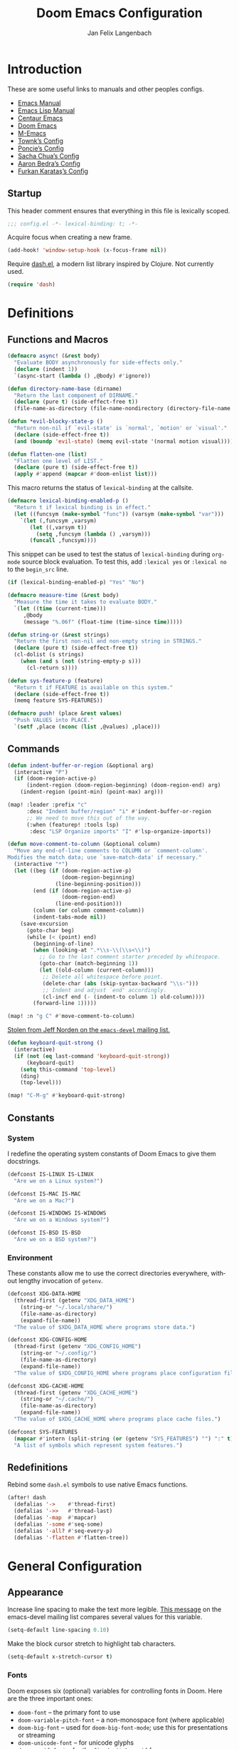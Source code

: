 #+TITLE: Doom Emacs Configuration
#+AUTHOR: Jan Felix Langenbach
#+EMAIL: o.hase3@gmail.com
#+DESCRIPTION: Doom Emacs configuration of Jan Felix Langenbach
#+LANGUAGE: en
#+STARTUP: fold
#+PROPERTY: header-args            :results silent
#+PROPERTY: header-args:emacs-lisp :tangle yes :lexical yes

* Introduction
These are some useful links to manuals and other peoples configs.

+ [[https://www.gnu.org/software/emacs/manual][Emacs Manual]]
+ [[https://www.gnu.org/software/emacs/manual/html_node/elisp/][Emacs Lisp Manual]]
+ [[https://github.com/seagle0128/.emacs.d][Centaur Emacs]]
+ [[https://github.com/hlissner/doom-emacs][Doom Emacs]]
+ [[https://github.com/MatthewZMD/.emacs.d][M-Emacs]]
+ [[github:Townk/doom-emacs-private][Townk’s Config]]
+ [[https://github.com/poncie/.emacs.d][Poncie’s Config]]
+ [[http://pages.sachachua.com/.emacs.d/Sacha.html][Sacha Chua’s Config]]
+ [[http://aaronbedra.com/emacs.d][Aaron Bedra’s Config]]
+ [[https://github.com/KaratasFurkan/.emacs.d][Furkan Karataş’s Config]]

** Startup
This header comment ensures that everything in this file is lexically scoped.
#+begin_src emacs-lisp
;;; config.el -*- lexical-binding: t; -*-
#+end_src

Acquire focus when creating a new frame.
#+begin_src emacs-lisp
(add-hook! 'window-setup-hook (x-focus-frame nil))
#+end_src

Require [[https://github.com/magnars/dash.el][dash.el]], a modern list library inspired by Clojure. Not currently used.
#+begin_src emacs-lisp :tangle no
(require 'dash)
#+end_src

* Definitions
** Functions and Macros
#+begin_src emacs-lisp
(defmacro async! (&rest body)
  "Evaluate BODY asynchronously for side-effects only."
  (declare (indent 1))
  `(async-start (lambda () ,@body) #'ignore))
#+end_src

#+begin_src emacs-lisp
(defun directory-name-base (dirname)
  "Return the last component of DIRNAME."
  (declare (pure t) (side-effect-free t))
  (file-name-as-directory (file-name-nondirectory (directory-file-name dirname))))
#+end_src

#+begin_src emacs-lisp
(defun *evil-blocky-state-p ()
  "Return non-nil if `evil-state' is `normal', `motion' or `visual'."
  (declare (side-effect-free t))
  (and (boundp 'evil-state) (memq evil-state '(normal motion visual))))
#+end_src

#+begin_src emacs-lisp
(defun flatten-one (list)
  "Flatten one level of LIST."
  (declare (pure t) (side-effect-free t))
  (apply #'append (mapcar #'doom-enlist list)))
#+end_src

This macro returns the status of ~lexical-binding~ at the callsite.
#+begin_src emacs-lisp
(defmacro lexical-binding-enabled-p ()
  "Return t if lexical binding is in effect."
  (let ((funcsym (make-symbol "func")) (varsym (make-symbol "var")))
    `(let (,funcsym ,varsym)
       (let ((,varsym t))
         (setq ,funcsym (lambda () ,varsym)))
       (funcall ,funcsym))))
#+end_src

This snippet can be used to test the status of ~lexical-binding~ during
~org-mode~ source block evaluation. To test this, add =:lexical yes= or
=:lexical no= to the =begin_src= line.
#+begin_src emacs-lisp :tangle no
(if (lexical-binding-enabled-p) "Yes" "No")
#+end_src

#+begin_src emacs-lisp
(defmacro measure-time (&rest body)
  "Measure the time it takes to evaluate BODY."
  `(let ((time (current-time)))
     ,@body
     (message "%.06f" (float-time (time-since time)))))
#+end_src

#+begin_src emacs-lisp
(defun string-or (&rest strings)
  "Return the first non-nil and non-empty string in STRINGS."
  (declare (pure t) (side-effect-free t))
  (cl-dolist (s strings)
    (when (and s (not (string-empty-p s)))
      (cl-return s))))
#+end_src

#+begin_src emacs-lisp
(defun sys-feature-p (feature)
  "Return t if FEATURE is available on this system."
  (declare (side-effect-free t))
  (memq feature SYS-FEATURES))
#+end_src

#+begin_src emacs-lisp
(defmacro push! (place &rest values)
  "Push VALUES into PLACE."
  `(setf ,place (nconc (list ,@values) ,place)))
#+end_src

** Commands
#+begin_src emacs-lisp
(defun indent-buffer-or-region (&optional arg)
  (interactive "P")
  (if (doom-region-active-p)
      (indent-region (doom-region-beginning) (doom-region-end) arg)
    (indent-region (point-min) (point-max) arg)))

(map! :leader :prefix "c"
      :desc "Indent buffer/region" "i" #'indent-buffer-or-region
      ;; We need to move this out of the way.
      (:when (featurep! :tools lsp)
       :desc "LSP Organize imports" "I" #'lsp-organize-imports))
#+end_src

#+begin_src emacs-lisp
(defun move-comment-to-column (&optional column)
  "Move any end-of-line comments to COLUMN or `comment-column'.
Modifies the match data; use `save-match-data' if necessary."
  (interactive "*")
  (let ((beg (if (doom-region-active-p)
                 (doom-region-beginning)
               (line-beginning-position)))
        (end (if (doom-region-active-p)
                 (doom-region-end)
               (line-end-position)))
        (column (or column comment-column))
        (indent-tabs-mode nil))
    (save-excursion
      (goto-char beg)
      (while (< (point) end)
        (beginning-of-line)
        (when (looking-at ".*\\s-\\(\\s<\\)")
          ;; Go to the last comment starter preceded by whitespace.
          (goto-char (match-beginning 1))
          (let ((old-column (current-column)))
           ;; Delete all whitespace before point.
           (delete-char (abs (skip-syntax-backward "\\s-")))
           ;; Indent and adjust `end' accordingly.
           (cl-incf end (- (indent-to column 1) old-column))))
        (forward-line 1)))))

(map! :n "g C" #'move-comment-to-column)
#+end_src

[[https://lists.gnu.org/archive/html/emacs-devel/2020-07/msg00326.html][Stolen from Jeff Norden on the =emacs-devel= mailing list.]]
#+begin_src emacs-lisp
(defun keyboard-quit-strong ()
  (interactive)
  (if (not (eq last-command 'keyboard-quit-strong))
      (keyboard-quit)
    (setq this-command 'top-level)
    (ding)
    (top-level)))

(map! "C-M-g" #'keyboard-quit-strong)
#+end_src

** Constants
*** System
I redefine the operating system constants of Doom Emacs to give them docstrings.
#+begin_src emacs-lisp
(defconst IS-LINUX IS-LINUX
  "Are we on a Linux system?")

(defconst IS-MAC IS-MAC
  "Are we on a Mac?")

(defconst IS-WINDOWS IS-WINDOWS
  "Are we on a Windows system?")

(defconst IS-BSD IS-BSD
  "Are we on a BSD system?")
#+end_src

*** Environment
These constants allow me to use the correct directories everywhere,
without lengthy invocation of =getenv=.
#+begin_src emacs-lisp
(defconst XDG-DATA-HOME
  (thread-first (getenv "XDG_DATA_HOME")
    (string-or "~/.local/share/")
    (file-name-as-directory)
    (expand-file-name))
  "The value of $XDG_DATA_HOME where programs store data.")

(defconst XDG-CONFIG-HOME
  (thread-first (getenv "XDG_CONFIG_HOME")
    (string-or "~/.config/")
    (file-name-as-directory)
    (expand-file-name))
  "The value of $XDG_CONFIG_HOME where programs place configuration files.")

(defconst XDG-CACHE-HOME
  (thread-first (getenv "XDG_CACHE_HOME")
    (string-or "~/.cache/")
    (file-name-as-directory)
    (expand-file-name))
  "The value of $XDG_CACHE_HOME where programs place cache files.")

(defconst SYS-FEATURES
  (mapcar #'intern (split-string (or (getenv "SYS_FEATURES") "") ":" t))
  "A list of symbols which represent system features.")
#+end_src

** Redefinitions
Rebind some =dash.el= symbols to use native Emacs functions.
#+begin_src emacs-lisp
(after! dash
  (defalias '->    #'thread-first)
  (defalias '->>   #'thread-last)
  (defalias '-map  #'mapcar)
  (defalias '-some #'seq-some)
  (defalias '-all? #'seq-every-p)
  (defalias '-flatten #'flatten-tree))
#+end_src

* General Configuration
** Appearance
Increase line spacing to make the text more legible. [[https://lists.gnu.org/archive/html/emacs-devel/2021-05/msg00180.html][This message]] on the
emacs-devel mailing list compares several values for this variable.
#+begin_src emacs-lisp
(setq-default line-spacing 0.10)
#+end_src

Make the block cursor stretch to highlight tab characters.
#+begin_src emacs-lisp
(setq-default x-stretch-cursor t)
#+end_src

*** Fonts
Doom exposes six (optional) variables for controlling fonts in Doom. Here
are the three important ones:

+ ~doom-font~ -- the primary font to use
+ ~doom-variable-pitch-font~ -- a non-monospace font (where applicable)
+ ~doom-big-font~ -- used for ~doom-big-font-mode~; use this for
  presentations or streaming
+ ~doom-unicode-font~ -- for unicode glyphs
+ ~doom-serif-font~ -- for the ~fixed-pitch-serif~ face

See =C-h v doom-font= for documentation and more examples of what they accept.
For example:
#+begin_src emacs-lisp :tangle no
;; Example
(setq doom-font (font-spec :family "monospace" :size 12 :weight 'semi-light)
      doom-variable-pitch-font (font-spec :family "sans" :size 13))
#+end_src

#+begin_src emacs-lisp
(setq doom-font (font-spec :family "Source Code Pro" :size 13)
      doom-serif-font (font-spec :family "Source Serif Pro")
      doom-variable-pitch-font (font-spec :family "Source Sans Pro"))
#+end_src

*** Theme
Doom provides a selection of themes from the [[github:hlissner/emacs-doom-themes][=doom-themes=]] repo.
#+begin_src emacs-lisp
(setq doom-theme
      (cl-case SYSTEM
        ('Phantom 'doom-one)
        ('Tesla   'doom-one-light)
        (t        'doom-one)))
#+end_src

** Behavior
Don’t untabify when deleting a tab character.
#+begin_src emacs-lisp
(setq backward-delete-char-untabify-method nil)
#+end_src

Assume that error messages treat '\t' as a single character.
#+begin_src emacs-lisp
(setq compilation-error-screen-columns nil)
#+end_src

Move files to trash instead of deleting them.
#+begin_src emacs-lisp
(setq delete-by-moving-to-trash t)
#+end_src

** Custom.el
Move the ~customize~ blocks into =custom.el=.
#+begin_src emacs-lisp
(setq custom-file (expand-file-name "custom.el" doom-private-dir))
#+end_src

** Dashboard
Enable Henrik Lissners =doom-dashboard= splash image.
#+begin_src emacs-lisp
(setq fancy-splash-image (concat doom-private-dir "splash.png"))
#+end_src

** Dead Keys
:PROPERTIES:
:header-args:emacs-lisp+: :tangle no
:END:
This is a workaround for when composing using IBus doesn’t work.
This bug is triggered by not having =ttf-bitstream-vera= installed.
#+begin_src emacs-lisp
(defconst XIM-INPUT-BROKEN nil
  "If this is t, the input of special characters using XIM is broken.")
#+end_src

#+begin_src emacs-lisp
(when XIM-INPUT-BROKEN
  (add-hook! 'doom-first-input-hook (require 'iso-transl))
  (after! iso-transl
    (cl-dolist (keypair iso-transl-dead-key-alist)
      (define-key key-translation-map
        (vector (cdr keypair) (cdr keypair)) (string (car keypair))))))
#+end_src

** Emacs C Source Code
#+begin_src emacs-lisp
(defvar source-directory-base
  (directory-name-base source-directory)
  "Name of `source-directory' without the leading path.

This variable is a string of the form “emacs-VERSION/” where VERSION is
the true version of Emacs including any release-candidate specifiers.")
#+end_src

#+begin_src emacs-lisp
(setq find-function-C-source-directory
      (seq-some
       (lambda (x) (let ((dir (expand-file-name "src/" x)))
                     (when (file-readable-p (concat dir "emacs.c")) dir)))
       (nconc
        (list (expand-file-name "../src/emacs/" invocation-directory))
        (when (or IS-BSD IS-LINUX IS-MAC)
          (list (expand-file-name (format "emacs-%s-%s" emacs-repository-branch emacs-repository-version) "/usr/local/src/")
                (expand-file-name (directory-name-base source-directory) "/usr/local/src/"   )
                (expand-file-name (format "emacs-%s" emacs-version)      "/usr/local/src/")))
        (list source-directory))))
#+end_src

** HL Line Mode
While ~hl-line-mode~ is active, ~face-at-point~ always returns ~hl-line~.
This advice unhighlights the current line before ~face-at-point~ is called.
#+begin_src emacs-lisp
(after! hl-line
  (defadvice! *hl-line--fix-face-at-point-a (&rest _)
    :before '(describe-char face-at-point)
    (when hl-line-mode
      (hl-line-unhighlight))))
#+end_src

** Keyboard Input

*** Fixes for =feature/pgtk= :28:
Deactivate the Hyper modifier on =pgtk=, =pgtk= interprets =mod3= as Hyper,
which is the same modifier that Neo uses for =ISO_Level5_Shift= aka =Mod4=.
The fix is taken from [[https://lists.gnu.org/archive/html/bug-gnu-emacs/2021-05/msg00752.html][this mail]] on =bug-gnu-emacs=.
#+begin_src emacs-lisp
(when (eq window-system 'pgtk)
  (put 'none 'modifier-value 0)
  (setq x-hyper-keysym 'none))
#+end_src

** Mouse Behavior
Doom changes these in a way I don’t like. Set them back to the default values.
#+begin_src emacs-lisp
(setq mouse-wheel-scroll-amount
      '(5 ((shift) . 1) ((control) . text-scale) ((meta) . nil)))
(setq mouse-wheel-progressive-speed nil)
#+end_src

** Native Compilation :28:
#+begin_src emacs-lisp
(setq native-comp-deferred-compilation t)
(setq native-comp-async-report-warnings-errors nil)
#+end_src

* Editor Features
** Automatic Formatting and Indentation
*** Custom Formatting Engine
I replace the default formatting function with my own.
#+begin_src emacs-lisp
(map! :when (featurep! :editor fmt)
      :nv "g =" #'+fmt:region
      :map doom-leader-code-map
      :desc "Format buffer/region" "f" #'+fmt/dwim)
#+end_src

*** Indent using Tabs
Disable tab insertion by default. It will be enabled manually for each mode.
#+begin_src emacs-lisp
(setq-default tab-width 4)
(setq-default indent-tabs-mode nil)
#+end_src

These functions have a tendency to insert tabs where they don’t belong.
#+begin_src emacs-lisp
(defadvice! *emacs--disable-indent-tabs-mode-a (fn &rest args)
  "Let `indent-tabs-mode' be bound to nil."
  :around 'align-areas
  (let (indent-tabs-mode) (apply fn args)))

(defadvice! *emacs--maybe-disable-indent-tabs-mode-for-comment-indent-a
  (fn &rest args)
  "Disable `indent-tabs-mode' for `comment-indent' if inside a line."
  :around #'comment-indent
  (let ((indent-tabs-mode
         (and indent-tabs-mode
              (save-excursion
                (beginning-of-line)
                (looking-at "[ \t]*\\($\\|\\s<\\)")))))
    (apply fn args)))

(defadvice! *emacs--maybe-disable-indent-tabs-mode-for-indent-relative-a
  (fn &optional first-only unindented-ok)
  "Disable `indent-tabs-mode' for `indent-relative' if inside a line."
  :around #'indent-relative
  (let ((indent-tabs-mode
         (and first-only indent-tabs-mode
              (save-excursion
                (beginning-of-line)
                (looking-at "[ \t]*\\=")))))
    (funcall fn first-only unindented-ok)))
#+end_src

*** Indent Guides
The package [[https://github.com/DarthFennec/highlight-indent-guides][highlight-indent-guides]] draws a line for each indentation level.
This should however not be the default, as it is rather resource heavy.
#+begin_src emacs-lisp
(remove-hook! '(prog-mode-hook text-mode-hook conf-mode-hook)
  #'highlight-indent-guides-mode)
#+end_src

#+begin_src emacs-lisp :tangle no
(use-package! highlight-indent-guides
  ;; Maybe change this to mode-by-mode basis.
  :commands (highlight-indent-guides-mode)
  :config
  ;; Use bitmap images instead of characters.
  (setq highlight-indent-guides-method 'bitmap)
  ;; Use a bitmap of a solid line.
  (setq highlight-indent-guides-bitmap-function
        #'highlight-indent-guides--bitmap-line)
  ;; Highlight the nearest indent guide.
  (setq highlight-indent-guides-responsive 'top))
#+end_src

** Code Folding
*** Folding Module
Completely remap the ~+fold~ commands, making use of =h= as a prefix.
This frees up =z r= =z m=.
#+begin_src emacs-lisp
(map! :when (featurep! :editor fold)
      :n "z O" #'+fold/open-all
      :n "z C" #'+fold/close-all

      :mn "h" nil
      :n "h h" #'+fold/toggle
      :n "h t" #'+fold/toggle
      :n "h a" #'+fold/toggle
      :n "h o" #'+fold/open
      :n "h O" #'+fold/open-all
      :n "h c" #'+fold/close
      :n "h C" #'+fold/close-all
      :m "h n" #'+fold/next
      :m "h p" #'+fold/previous)
#+end_src

*** Org Mode
#+begin_src emacs-lisp
(map! :after org
      :map org-mode-map
      :n "h h" #'+org/toggle-fold
      :n "h t" #'+org/toggle-fold
      :n "h a" #'+org/toggle-fold
      :n "h o" #'+org/open-fold
      :n "h O" #'+org/open-all-folds
      :n "h c" #'+org/close-fold
      :n "h C" #'+org/close-all-folds
      :m "h n" #'+org/show-next-fold-level
      :m "h p" #'+org/hide-next-fold-level
      :m "h s" #'org-show-subtree)
#+end_src

*** Hide/Show Mode
#+begin_src emacs-lisp
(map! :after hideshow
      :map hs-minor-mode-map
      :leader :prefix ("c h" . "Hide code")
      :desc "Toggle hiding"    "h" #'hs-toggle-hiding
      :desc "Hide all"         "a" #'hs-hide-all
      :desc "Show all"         "A" #'hs-show-all
      :desc "Hide block"       "b" #'hs-hide-block
      :desc "Show block"       "B" #'hs-show-block
      :desc "Hide level"       "l" #'hs-hide-level
      :desc "Hide top comment" "c" #'hs-hide-initial-comment-block)
#+end_src

** Electric Quotes
I have implemented ~set-electric-quote-chars~ in [[file:autoload/electric-quote.el][=autoload/electric-quote.el=]].

*** NOTE Emacs 27 adds ~electric-quote-replace-double~
This variable might be very useful in certain modes.

** File Templates
#+begin_src emacs-lisp :tangle no
(when (featurep! :editor file-templates)
  (defvar +file-templates-fallback-dir +file-templates-dir
    "The directory where the file templates provided by Doom are stored.")

  (setq +file-templates-dir (expand-file-name "templates/" doom-private-dir))

  (after! yasnippet
    (setq yas-snippet-dirs
          (nconc (when (featurep! :editor snippets) '(+snippets-dir))
                 '(+file-templates-dir)
                 (thread-last yas-snippet-dirs
                   (delq '+snippets-dir)
                   (delq '+file-templates-dir))
                 '(+file-templates-fallback-dir)))))
#+end_src

** Fill Column Indicator
#+begin_src emacs-lisp
;; Customize `global-display-fill-column-indicator-modes' to disable
;; `display-fill-column-indicator-mode' in certain modes.
(global-display-fill-column-indicator-mode +1)
#+end_src

** Form Feed
This mode displays instances of =^L= (form feed) as horizontal lines.
#+begin_src emacs-lisp
(use-package! form-feed
  :hook (after-init . global-form-feed-mode))
#+end_src

*** Keybindings
Allows jumping from =^L= to =^L=.
#+begin_src emacs-lisp
(map! "C-M-<next>"  #'forward-page
      "C-M-<prior>" #'backward-page)
#+end_src

** Help Buffers
Some help texts and function definitions contain tab character that are assumed
to be eight spaces wide.
#+begin_src emacs-lisp
(setq-hook! '(help-mode-hook helpful-mode-hook)
  tab-width 8
  x-stretch-cursor nil)
#+end_src

#+begin_src emacs-lisp
(setq helpful-max-buffers 8)
#+end_src

*** WAIT Advised native-compiled functions are mistaken for primitives. ([[github:Wilfred/helpful/issues/277][#277]])
#+begin_src emacs-lisp
(defadvice! *helpful--fix-primitive-p-for-advised-compiled-functions-a (args)
  "Fix false positive on advised compiled functions."
  :filter-args #'helpful--primitive-p
  (let ((sym (car args)) (callable-p (cadr args)))
    (cons (if (and callable-p (helpful--advised-p sym))
              (helpful--without-advice sym) sym)
          (cdr args))))
#+end_src

*** Buffer Ring System
Set ~:ttl~ to ~nil~, so the buffers are not automatically removed. We still need
them around if we want to access them through the buffer ring, and =helpful= has
it’s own cleanup mechanism with ~helpful-max-buffers~ anyway.
#+begin_src emacs-lisp
(set-popup-rule! "^\\*helpful " :size 0.35 :ttl nil :select t :vslot 1)
#+end_src

Experimental next/previous system for =helpful= buffers.
#+begin_src emacs-lisp
(defvar *helpful-buffer-ring-size 5
  "How many buffers are stored for use with `*helpful-next'.")

(defvar *helpful--buffer-ring (make-ring *helpful-buffer-ring-size)
  "Ring that stores the current Helpful buffer history.")

(defun *helpful--buffer-index (&optional buffer)
  "If BUFFER is a Helpful buffer, return it’s index in the buffer ring."
  (let ((buf (or buffer (current-buffer))))
    (and (eq (buffer-local-value 'major-mode buf) 'helpful-mode)
         (seq-position (ring-elements *helpful--buffer-ring) buf #'eq))))

(defadvice! *helpful--new-buffer-a (help-buf)
  "Update the buffer ring according to the current buffer and HELP-BUF."
  :filter-return #'helpful--buffer
  (let ((buf-ring *helpful--buffer-ring))
    (let ((newer-buffers (or (*helpful--buffer-index) 0)))
      (dotimes (_ newer-buffers) (ring-remove buf-ring 0)))
    (when (/= (ring-size buf-ring) *helpful-buffer-ring-size)
      (ring-resize buf-ring *helpful-buffer-ring-size))
    (ring-insert buf-ring help-buf)))

(defun *helpful--next (&optional buffer)
  "Return the next live Helpful buffer relative to BUFFER."
  (let ((buf-ring *helpful--buffer-ring)
        (index (or (*helpful--buffer-index buffer) -1)))
    (cl-block nil
      (while (> index 0)
        (cl-decf index)
        (let ((buf (ring-ref buf-ring index)))
          (if (buffer-live-p buf) (cl-return buf)))
        (ring-remove buf-ring index)))))

(defun *helpful--previous (&optional buffer)
  "Return the previous live Helpful buffer relative to BUFFER."
  (let ((buf-ring *helpful--buffer-ring)
        (index (1+ (or (*helpful--buffer-index buffer) -1))))
    (cl-block nil
      (while (< index (ring-length buf-ring))
        (let ((buf (ring-ref buf-ring index)))
          (if (buffer-live-p buf) (cl-return buf)))
        (ring-remove buf-ring index)))))

(defun *helpful-next ()
  "Go to the next Helpful buffer."
  (interactive)
  (when-let (buf (*helpful--next))
    (funcall helpful-switch-buffer-function buf)))

(defun *helpful-previous ()
  "Go to the previous Helpful buffer."
  (interactive)
  (when-let (buf (*helpful--previous))
    (funcall helpful-switch-buffer-function buf)))

(map! :map helpful-mode-map
      "<XF86Forward>" #'*helpful-next
      "<XF86Back>"    #'*helpful-previous
      "C-c C-f"       #'*helpful-next
      "C-c C-b"       #'*helpful-previous
      "M-n"           #'*helpful-next
      "M-p"           #'*helpful-previous
      :n ">"          #'*helpful-next
      :n "<"          #'*helpful-previous)
#+end_src

** LSP
*** Code Lens
Enable code lenses, which are those “Run | Debug” buttons that appear over
function definitions.
#+begin_src emacs-lisp
(setq lsp-lens-enable t)
#+end_src

For some reason, Doom hooks ~ccls-code-lens-mode~ onto ~lsp-lens-mode-hook~,
causing a second “Run | Debug” button to appear. Until I know why this is done,
it is easiest to just remove this hook. Fixed upstream.
#+begin_src emacs-lisp :tangle no
(remove-hook 'lsp-lens-mode-hook #'ccls-code-lens-mode)
#+end_src

*** Indentation
Please stop formatting my code when I call ~indent-region~. This is very
annoying when editing a file that is formatted differently than the formatter
expects. Especially when editing other people’s code.
#+begin_src emacs-lisp
(setq lsp-enable-indentation nil)
#+end_src

*** UI Doc
This feature shows documentation in a tooltip when hovering over a symbol.
#+begin_src emacs-lisp
(setq lsp-ui-doc-enable t
      lsp-ui-doc-show-with-cursor nil
      lsp-ui-doc-show-with-mouse t)
#+end_src

*** TODO Try semantic highlighting.
#+begin_src emacs-lisp :tangle no
(setq lsp-enable-semantic-highlighting t)
#+end_src

** Line Numbers
On =Tesla=, ~display-line-numbers-mode~ causes noticeable slowdown.
#+begin_src emacs-lisp
(when (eq SYSTEM 'Tesla)
  (remove-hook!
    '(prog-mode-hook
      text-mode-hook
      conf-mode-hook)
    #'display-line-numbers-mode))
#+end_src

** Minibuffer :28:
Enable ~cua-mode~ the minibuffer to give a more seamless editing experience.
Sadly, this enables ~cua-mode~ everywhere, so we can not do this.
#+begin_src emacs-lisp :tangle no
(add-hook 'minibuffer-setup-hook #'cua-mode)
#+end_src

** Online Lookup
Add more online search providers.
#+begin_src emacs-lisp
(when (featurep! :tools lookup)
  (push! +lookup-provider-url-alist
         '("CPP Reference" "https://cppreference.com/w/?search=%s")))
#+end_src

** Shell Commands
Make the output buffers of ~shell-command~ and ~async-shell-command~ be popups.
Needs ~EMACS28+~ for ~shell-command-buffer-name~
#+begin_src emacs-lisp
(when EMACS28+
  (set-popup-rule!
    (rx line-start
        (or (literal shell-command-buffer-name)
            (literal shell-command-buffer-name-async))
        line-end)
    :quit t))
#+end_src

** Spell Checking
*** Ispell
#+begin_src emacs-lisp
(setq ispell-dictionary "en"
      ispell-extra-args
      '("--sug-mode=ultra"
        "--run-together"
        "--dont-tex-check-comments"))
#+end_src

#+begin_src emacs-lisp
(after! ispell
  (pushnew! ispell-skip-region-alist
            '(":\\(PROPERTIES\\|LOGBOOK\\):" . ":END:")
            '("#\\+BEGIN_SRC"     . "#\\+END_SRC")
            '("#\\+begin_src"     . "#\\+end_src")
            '("#\\+BEGIN_EXAMPLE" . "#\\+END_EXAMPLE")
            '("#\\+begin_example" . "#\\+end_example")))
#+end_src

#+begin_src emacs-lisp
(unless (featurep! :checkers spell)
  (add-hook! 'text-mode-hook
    (defun *ispell--remove-run-together-switch-for-aspell-h ()
      (setq-local ispell-extra-args (remove "--run-together" ispell-extra-args)))))
#+end_src

*** Flyspell
The new =+everywhere= flag has made this unnecessary.
#+begin_src emacs-lisp :tangle no
(when (featurep! :checkers spell +flyspell)
  (remove-hook 'prog-mode-hook #'flyspell-mode))
#+end_src

*** Spell Fu
#+begin_src emacs-lisp
(when (and (featurep! :checkers spell)
           (not (featurep! :checkers spell +flyspell)))
  (after! spell-fu
    (push 'org-document-info (alist-get 'org-mode +spell-excluded-faces-alist))))
#+end_src

** Tab Bar
For ~tab-line~ configuration, steal from [[https://gitlab.com/andreyorst/dotfiles/-/blob/master/.config/emacs/init.el][andreyorst]].

Wrap everything in a conditional. Disabled because WIP.
#+begin_src emacs-lisp :tangle no
(after! tab-bar)
#+end_src

#+begin_src emacs-lisp :tangle no
(setq tab-bar-close-button-show t
      tab-bar-new-button-show t
      tab-bar-separator nil
      tab-bar-tab-name-ellipsis "…"
      tab-bar-tab-name-truncated-max 20
      tab-bar-tab-name-function #'tab-bar-tab-name-truncated
      tab-bar-close-button (propertize
                            (if (char-displayable-p ?×) " × " " x ")
                            'close-tab t
                            :help "Click to close tab"))
#+end_src

#+begin_src emacs-lisp :tangle no
(let ((fg   (face-attribute 'default   :foreground))
      (bg   (face-attribute 'default   :background))
      (base (face-attribute 'mode-line :background)))
  (set-face-attribute
   'tab-bar nil
   :foreground fg
   :background bg
   :box (list :line-width -1 :color base))
  (set-face-attribute
   'tab-bar-tab nil
   :foreground fg
   :background bg
   :box (list :color bg)
   )
  (set-face-attribute
   'tab-bar-tab-inactive nil
   :foreground fg
   :background base
   :box (list :color base)))
#+end_src

** Terminal
*** Shell
*** EShell
*** Term
*** VTerm
Normal state does not make sense in a terminal buffer.
#+begin_src emacs-lisp
(set-evil-initial-state! 'vterm-mode 'insert)
#+end_src

Disable =fill-column-indicator=. It is useless in a terminal window.
#+begin_src emacs-lisp
(add-hook! 'vterm-mode-hook (display-fill-column-indicator-mode -1))
#+end_src

This removes the problematic default popup rule for =vterm= buffers and replaces
it with a sane alternative.
#+begin_src emacs-lisp
(after! vterm
  (setq display-buffer-alist (assoc-delete-all "^\\*vterm" display-buffer-alist))
  (set-popup-rule! "^\\*doom:vterm-popup:" :size 0.25 :vslot -4 :select t :quit 'current :ttl nil))
#+end_src

Previously, VTerm used ~last-input-event~ instead of ~last-command-event~,
which does not handle keys translated using ~key-translation-map~ correctly.
This includes all keys on the keypad. Resolved since [[github:akermu/emacs-libvterm/pull/494][PR #494]].

** Todo Keywords
#+begin_src emacs-lisp
(after! hl-todo
  (push! hl-todo-keyword-faces
         '("CONF" success bold)
         '("MAYBE" font-lock-keyword-face bold)
         '("SAFETY" font-lock-warning-face bold)
         '("WIP" font-lock-constant-face bold)))
#+end_src

** Tree View
*** Neotree
#+begin_src emacs-lisp
(map! :when (featurep! :ui neotree)
      :after neotree
      :map neotree-mode-map
      :n "<tab>" #'neotree-quick-look)
#+end_src

*** Treemacs
#+begin_src emacs-lisp
(map! :when (and (featurep! :ui treemacs) (featurep! :editor evil))
      :after treemacs-evil
      :map evil-treemacs-state-map
      "p" #'treemacs-peek)
#+end_src

** Undo/Redo
*** Undo Fu
*** Undo Tree
When =undo-tree= is allowed to automatically save the undo history, it somehow
chokes on an empty undo list and interrupts us with constant errors.
#+begin_src emacs-lisp
(setq undo-tree-auto-save-history nil)
#+end_src

*** Keybindings
Bind keys for ~redo~.
#+begin_src emacs-lisp
(map! "<redo>" #'redo
      :n "U" #'redo)
#+end_src

** Universal Argument
#+begin_src emacs-lisp
(map! :map universal-argument-map "<kp-add>" #'universal-argument-more)
(map! :m "<kp-add>"      #'universal-argument
      :m "<kp-subtract>" #'negative-argument
      :m "−"             #'negative-argument) ; Real Minus.
#+end_src

** Whitespace
Don’t turn on ~whitespace-mode~ automatically.
#+begin_src emacs-lisp
(defadvice! *doom--disable-automatic-whitespace-mode-a (&rest _)
  "Don’t turn on `whitespace-mode' on startup."
  :after #'doom-init-ui-h
  (remove-hook 'after-change-major-mode-hook
               #'doom-highlight-non-default-indentation-h))
#+end_src

#+begin_src emacs-lisp
(after! whitespace
  (setq whitespace-style
        '(face
          indentation
          lines-tail
          empty
          tabs
          tab-mark
          space-before-tab
          space-after-tab)))
#+end_src

** Workspaces
#+begin_src emacs-lisp
(defvaralias '+workspace-list 'persp-names-cache)
#+end_src

#+begin_src emacs-lisp
(defvar doom-leader-workspace-transient-map (make-sparse-keymap))
(map! :map doom-leader-workspace-map
      "<left>" #'+workspace/switch-left
      "<right>" #'+workspace/switch-right
      :map doom-leader-workspace-transient-map
      "<left>"   #'+workspace/switch-left
      "<right>"  #'+workspace/switch-right
      "["        #'+workspace/switch-left
      "]"        #'+workspace/switch-right)
#+end_src

#+begin_src emacs-lisp
(defadvice! *workspace--ask-before-deleting-a (&rest _)
  :before-while #'+workspace/delete
  (if current-prefix-arg t
    (y-or-n-p (format "Really delete workspace (%s): " (+workspace-current-name)))))
#+end_src

#+begin_src emacs-lisp
(defadvice! *workspace--transient-map-on-switch-a ()
  :after #'+workspace/display
  (set-transient-map doom-leader-workspace-transient-map))
#+end_src

#+begin_src emacs-lisp
(defadvice! *persp-dont-prevent-kill-emacs (_)
  :filter-return #'persp-kill-emacs-query-function
  t)
#+end_src

*** TODO Rework the workspaces module to use =tab-bar=
* Packages
** Avy
Set ~avy-keys~ to the Neo2 homerow on =PhantomJFL=.
#+begin_src emacs-lisp
(when IS-PHANTOM
  (setq avy-keys (string-to-list "uiaeosnrtdy")))
#+end_src

** Company
*** Box
#+begin_src emacs-lisp :tangle no
(when (featurep! :completion company +childframe)
  (defadvice! *company-box-line-numbers-a (&rest _)
    :after #'company-box--render-buffer
    (with-current-buffer (company-box--get-buffer)
      (setq display-line-numbers company-show-numbers
            display-line-numbers-width 1)
      (face-remap-add-relative
       'line-number :foreground "#bbc2cf"))))
#+end_src

Also see [[github:sebastiencs/company-box/issues/138][=company-box/#138=]].
#+begin_src emacs-lisp
(when (featurep! :completion company +childframe)
  (defadvice! *company-box-fixes-a (string on-update)
    :before #'company-box--render-buffer
    (unless on-update
      (with-current-buffer (company-box--get-buffer)
        (setq line-spacing 0)))))
#+end_src

*** Quickhelp
#+begin_src emacs-lisp
(use-package! company-quickhelp
  :when (and (featurep! :completion company)
             (not (featurep! :completion company +childframe)))
  :after company
  :hook (global-company-mode . company-quickhelp-mode)
  :config
  ;; (setq company-quickhelp-use-propertized-text nil)
  (put 'mwheel-scroll 'company-keep t)
  (advice-add #'company-show-doc-buffer :before #'company-quickhelp--hide))
#+end_src

** Embrace
The standard [[github:cute-jumper/embrace.el][=embrace.el=]] does not provide a way to add global pair definitions,
so I define such functions myself.
#+begin_src emacs-lisp
(defun embrace-add-default-pair (key left right &optional help auto-newline)
  "Like `embrace-add-pair', but for all major modes."
  (setf (alist-get key (default-value 'embrace--pairs-list))
        (make-embrace-pair-struct
         :key key
         :left left
         :right right
         :left-regexp (regexp-quote left)
         :right-regexp (regexp-quote right)
         :help help
         :auto-newline auto-newline)))

(defun embrace-add-default-pair-regexp
    (key left-regexp right-regexp read-function &optional help auto-newline)
  "Like `embrace-add-pair-regexp', but for all major modes."
  (setf (alist-get key (default-value 'embrace--pairs-list))
        (make-embrace-pair-struct
         :key key
         :read-function read-function
         :left-regexp left-regexp
         :right-regexp right-regexp
         :help help
         :auto-newline auto-newline)))
#+end_src

These bindings allow me to easily surround the selection with empty lines.
#+begin_src emacs-lisp
(after! embrace
  (embrace-add-default-pair ?o "" "\n")
  (embrace-add-default-pair ?O "\n" "")
  (embrace-add-default-pair ?\r "\n" "\n"))
#+end_src

** Evil
*** Preamble
Wrap the whole section into a conditional. I would use =noweb= for this, but the
=org-babel= implementation is /very/ slow.
#+begin_src emacs-lisp
(when (featurep! :editor evil) ;; Intentional missing paren.
#+end_src

*** Evil Mode
Evil uses Vim’s undo increments by default, which are too coarse for me.
#+begin_src emacs-lisp
(setq evil-want-fine-undo t)
#+end_src

Automatic conversion of tabs seems to be broken.
#+begin_src emacs-lisp
(setq evil-indent-convert-tabs nil)
#+end_src

Switch to the new window after splitting.
#+begin_src emacs-lisp
(setq evil-split-window-below  t
      evil-vsplit-window-right t)
#+end_src

Some variables to try out. I’m tempted to enable ~evil-visual-region-expanded~,
but I fear that might break some things.
#+begin_src emacs-lisp
(setq evil-move-beyond-eol        nil
      evil-move-cursor-back       nil
      evil-kill-on-visual-paste   nil
      evil-visual-region-expanded nil)
#+end_src

The =smart= option sometimes upcases the entire replacement string.
#+begin_src emacs-lisp
(setq evil-ex-substitute-case 'sensitive)
(setq evil-ex-substitute-global t)
#+end_src

Evil should deactivate itself in these modes.
#+begin_src emacs-lisp
(after! evil
  (evil-set-initial-state 'calc-mode  'emacs))
#+end_src

We can’t use ~defvaralias~ here, because ~evil-mode~ is already running
which causes ~evil-shift-width~ to be a localized variable.
#+begin_src emacs-lisp
;; (defvaralias 'evil-shift-width 'standard-indent)
#+end_src

Make the WORD motion functions use syntactic symbols instead of WORDs.
#+begin_src emacs-lisp
(defalias #'forward-evil-WORD #'forward-evil-symbol)
#+end_src

Alias for consistency.
#+begin_src emacs-lisp
(defalias #'evil-forward-WORD #'forward-evil-WORD)
#+end_src

Define =evil-word= and =evil-WORD= as =thingatpt.el= things.
#+begin_src emacs-lisp :tangle no
(put 'evil-word 'forward-op   #'evil-forward-word)
(put 'evil-word 'beginning-op #'evil-forward-word-begin)
(put 'evil-word 'end-op       #'evil-forward-word-end)
(put 'evil-WORD 'forward-op   #'evil-forward-WORD)
(put 'evil-WORD 'beginning-op #'evil-forward-WORD-begin)
(put 'evil-WORD 'end-op       #'evil-forward-WORD-end)
;;(setq evil-mouse-word 'evil-word)
#+end_src

#+begin_src emacs-lisp
(defadvice! *evil--fix-evil-set-cursor-a (spec)
  "Fix `evil-set-cursor' breaking when a spec has a function binding."
  :after #'evil-set-cursor
  (when (memq spec '(box bar hbar)) (setq cursor-type spec)))
#+end_src

Fix double-click selection in ~evil-mode~.
#+begin_src emacs-lisp
(defadvice! *evil--fix-mouse-start-end-a (fn start end mode)
  "Make `mouse-start-end' handle the `evil-mode' point/region convention.
Without this, double-click selection in `evil-mode' extends one
character too far."
  :around #'mouse-start-end
  (if (and (= mode 1)
           (bound-and-true-p evil-local-mode)
           (not (or (evil-insert-state-p) (evil-emacs-state-p))))
      (cl-destructuring-bind (start end) (funcall fn start end mode)
        (list start (1- end)))
    (funcall fn start end mode)))
#+end_src

#+begin_src emacs-lisp
;; TODO: Document
(defadvice! *evil--coarse-undo-on-repeated-insert-a (orig-fn &rest args)
  :around #'evil-cleanup-insert-state
  (if (and evil-want-fine-undo
           (or (and evil-insert-count  (> evil-insert-count  1))
               (and evil-insert-vcount (> (nth 2 evil-insert-vcount) 1))))
      (evil-with-single-undo (apply orig-fn args))
    (apply orig-fn args)))
#+end_src

#+begin_src emacs-lisp
(map! :after evil
      ;; Use the default `mouse-drag-region'.
      :m "<mouse-down-1>" #'mouse-drag-region

      ;; Remap the document scroll motions to something more sensible.
      :m "z+" nil
      :m "z-" nil
      :m "z^" nil
      :m "z." nil
      :m "zT" #'evil-scroll-bottom-line-to-top
      :m "zB" #'evil-scroll-top-line-to-bottom
      :m "z S-<right>" #'evil-scroll-right
      :m "z S-<left>" #'evil-scroll-left

      ;; Make DEL/<backspace> remove text.
      :n "DEL" #'evil-delete-backward-char

      ;; Map the arrow keys in Evils window map.
      (:map evil-window-map
       "<up>"      #'evil-window-up
       "<down>"    #'evil-window-down
       "<left>"    #'evil-window-left
       "<right>"   #'evil-window-right
       "S-<up>"    #'+evil/window-move-up
       "S-<down>"  #'+evil/window-move-down
       "S-<left>"  #'+evil/window-move-left
       "S-<right>" #'+evil/window-move-right
       "C-h"       nil
       "C-j"       nil
       "C-k"       nil
       "C-l"       nil))
#+end_src

#+begin_src emacs-lisp
(map! :after evil
      :map evil-motion-state-map
      "<home>" #'move-beginning-of-line
      "<end>"  #'move-end-of-line
      "gh"     #'beginning-of-defun
      "g["     #'backward-page
      "g]"     #'forward-page)
#+end_src

**** DONE Issues with ~evil-buffer-new~ disregarding window hooks ([[doom-repo:issues/4514][#4514]])
Workaround for ~evil-buffer-new~ calling ~set-window-buffer~ instead of
~switch-to-buffer~.
#+begin_src emacs-lisp :tangle no
(defadvice! +evil--new-buffer-a (fn count file)
  :around #'evil-buffer-new
  (if file
      (funcall fn count file)
    (with-current-buffer (switch-to-buffer (generate-new-buffer "*new*"))
      (funcall (default-value 'major-mode)))))
#+end_src

*** Evil Cleverparens
This package seems like a nice idea, but it has caused me lots of grief on top
of being abandoned since 2017 and being quite massive. Most of the stuff I
actually used should be possible to reimplement.
#+begin_src emacs-lisp :tangle no
(use-package! evil-cleverparens
  :when (featurep! :editor evil)
  :after (evil smartparens)
  :hook (lisp-mode-common . evil-cleverparens-mode)
  :init
  (setq evil-cleverparens-indent-afterwards nil) ; Messes up `comment-column'.
  (setq evil-cleverparens-move-skip-delimiters nil) ; Maybe try this.
  (setq evil-cleverparens-use-regular-insert nil) ; Trying this out.
  (setq evil-cleverparens-use-s-and-S nil) ; We are using `evil-snipe'.
  ;; These interfere with `macrostep-mode'.
  (setq evil-cp-regular-movement-keys nil)
  (setq evil-cp-swapped-movement-keys nil)
  (map! :textobj "c" #'evil-cp-inner-comment #'evil-cp-a-comment
        :textobj "d" #'evil-cp-inner-defun   #'evil-cp-a-defun
        :textobj "f" #'evil-cp-inner-form    #'evil-cp-a-form)
  ;; These functions are used to populate `evil-cleverparens-mode-map'.
  ;; (advice-add #'evil-cp-set-movement-keys    :override #'ignore)
  ;; Unnecessary, since we define the text objects ourselves.
  ;; (advice-add #'evil-cp--enable-text-objects :override #'ignore)
  :config
  (map! :map evil-cleverparens-mode-map :leader :prefix "t"
        :desc "Balanced yank" "y" #'evil-cp-toggle-balanced-yank))
#+end_src

*** Evil Collection
Doom Emacs loads the ~evil-collection~ packages manually and needs the
corresponding variables to be set beforehand. The code below runs
right before ~+evil-collection-init~ first called.
#+begin_src emacs-lisp
(when (and (featurep! :editor evil +everywhere)
           doom-interactive-p
           (not doom-reloading-p)
           (not (memq 'evil-collection doom-disabled-packages)))
  (add-transient-hook! #'+evil-collection-init
    (push! +evil-collection-disabled-list
           'calc 'tetris '2084-game 'haskell-error-mode)))
#+end_src

*** Evil Jump
The package [[github:redguardtoo/evil-matchit][=evil-matchit=]] allows jumping between language-specific tags, but is
not very configurable otherwise. Also it relies on dynamic binding.
#+begin_src emacs-lisp
(use-package! evil-matchit
  :when (featurep! :editor evil)
  :commands evilmi--operate-on-item)
#+end_src

This fantastic command combines all the best aspects of ~*sp-jump-item~,
~evilmi-jump-items~ and ~evil-jump-items~!
#+begin_src emacs-lisp
(evil-define-motion *evil-jump-item (count)
  "Combine `*sp-jump-item', `evilmi-jump-items' and `evil-jump-item'.
The best of all aforementioned worlds, so jumping just works™."
  :jump t
  :type exclusive
  (or (when count (evil-jump-item count) t)
      (when smartparens-mode (*sp-jump-item))
      (when (fboundp 'evilmi-jump-items) (evilmi--operate-on-item nil))
      (evil-jump-item)))
#+end_src

#+begin_src emacs-lisp
(map! :m "%" #'*evil-jump-item)
#+end_src

*** Evil Multiple Cursors
#+begin_src emacs-lisp
(map! :when (featurep! :editor multiple-cursors)
      :after evil-mc
      :nv "g z <up>"   #'evil-mc-make-cursor-move-prev-line
      :nv "g z <down>" #'evil-mc-make-cursor-move-next-line
      "M-S-<up>"       #'evil-mc-make-cursor-move-prev-line
      "M-S-<down>"     #'evil-mc-make-cursor-move-next-line)
#+end_src

*** Evil Numbers
Remap the ~inc-at-pt~ functions, so =z == can be used for formatting.
#+begin_src emacs-lisp
(map! :after evil-numbers
      :nv "g +" #'evil-numbers/inc-at-pt
      :nv "g -" #'evil-numbers/dec-at-pt
      :v  "z +" #'evil-numbers/inc-at-pt-incremental
      :v  "z -" #'evil-numbers/dec-at-pt-incremental)
#+end_src

*** Evil Nerd Commenter
With ~visual-line-mode~ active, ~evilnc-comment-operator~ uncomments two lines
instead of one, if the next line begins with a comment sign. This is likely
caused by ~evilnc-comment-operator~ not handling a region of type =screen-line=
correctly, which is why we have to fix the region bounds manually.
It might also just be a bug in =evil= itself, who knows?
#+begin_src emacs-lisp
(defadvice! *evilnc-fix-visual-line-mode-a (args)
  "For ARGS = (BEG END TYPE) decrement END if (eq TYPE 'screen-line)."
  :filter-args #'evilnc-comment-operator
  (when (eq (nth 2 args) 'screen-line) (cl-decf (nth 1 args)))
  args)
#+end_src

*** Evil Snipe
Put ~evil-snipe-repeat~ on Comma and Shift-Comma.
#+begin_src emacs-lisp :tangle no
(map! :after evil-snipe
      :map (evil-snipe-parent-transient-map
            evil-snipe-override-mode-map
            evil-snipe-override-local-mode-map)
      :m "," #'evil-snipe-repeat
      :m "–" #'evil-snipe-repeat-reverse
      :m ";" nil)
#+end_src

*** Evil Org
The =evil-org= package is only loaded when the =+everywhere= flag is set.

Doom Emacs changes ~org-cycle~ to skip the =subtree= stage by default when
~(featurep! :editor evil +everywhere)~.
#+begin_src emacs-lisp
(after! evil-org
  (remove-hook 'org-tab-first-hook #'+org-cycle-only-current-subtree-h))
#+end_src

Add block jumping to =[= and =]= and remap =z r= and =z m= to =z O= and =z C=.
Furthermore, =evil-org= rebinds =C-h= in =insert-state=, which is not very
discoverable. See [[doom-modules:lang/org/config.el][=lang/org/config.el=]] for the concrete bindings; particularly
the lines 973 to 1026.
#+begin_src emacs-lisp
(map! :after evil-org
      (:map evil-org-mode-map
       :m "[ _" #'org-previous-block
       :m "] _" #'org-next-block
       :n "z r" nil
       :n "z m" nil
       :n "z O" #'+org/show-next-fold-level
       :n "z C" #'+org/hide-next-fold-level
       :i "C-h"   nil :i "C-j"   nil :i "C-k"   nil :i "C-l"   nil
       :i "C-S-h" nil :i "C-S-j" nil :i "C-S-k" nil :i "C-S-l" nil)
      (:after org-keys :map org-read-date-minibuffer-local-map
       :i "C-h"   nil :i "C-j"   nil :i "C-k"   nil :i "C-l"   nil
       :i "C-S-h" nil :i "C-S-j" nil :i "C-S-k" nil :i "C-S-l" nil))
#+end_src

*** Evil Windows
#+begin_src emacs-lisp
(defvar *evil-window-transient-map (make-sparse-keymap))
(map! :map *evil-window-transient-map
      "+" #'evil-window-increase-height
      "-" #'evil-window-decrease-height
      ">" #'evil-window-increase-width
      "<" #'evil-window-decrease-width
      "=" #'balance-windows)
#+end_src

#+begin_src emacs-lisp
(defadvice! *evil-window--transient-map-on-resize-a (&rest _)
  :after '(evil-window-increase-height
           evil-window-decrease-height
           evil-window-increase-width
           evil-window-decrease-width)
  (set-transient-map *evil-window-transient-map))
#+end_src

*** Operators
This operator capitalizes a region similar to ~evil-upcase~ and ~evil-downcase~.
#+begin_src emacs-lisp
(evil-define-operator *evil-capitalize (beg end type)
  "Capitalize text."
  (if (eq type 'block)
      (evil-apply-on-block #'*evil-capitalize beg end nil)
    (capitalize-region beg end)))
(map! :n "g C-u" #'*evil-capitalize
      :v   "C-u" #'*evil-capitalize)
#+end_src

*** Text Objects
#+begin_src emacs-lisp
(evil-define-text-object *evil-inner-defun (count &optional beg end type)
  (evil-select-inner-object 'defun beg end type count))

(evil-define-text-object *evil-a-defun (count &optional beg end type)
  (evil-select-an-object 'defun beg end type count 'line))

(map! :textobj "d" #'*evil-inner-defun #'*evil-a-defun)
#+end_src

#+begin_src emacs-lisp
(evil-define-text-object *evil-inner-form (count &optional beg end type)
  (sp-get (sp-get-sexp count)
    (when (<= :beg (point) :end) (evil-range :beg-in :end-in type))))

(evil-define-text-object *evil-a-form (count &optional beg end type)
  (sp-get (sp-get-sexp count)
    (when (<= :beg (point) :end) (evil-range :beg :end type))))

(map! :textobj "f" #'*evil-inner-form #'*evil-a-form)
#+end_src

*** NOTE Other Packages
More Evil-related packages that I might try out some time.
+ [[https://github.com/willghatch/emacs-on-parens][on-parens]]
+ [[https://github.com/expez/evil-smartparens][evil-smartparens]]

*** Postamble
Close the conditional opened in the preamble.
#+begin_src emacs-lisp
) ;; (when (featurep! :editor evil))
#+end_src

** Flycheck

#+begin_src emacs-lisp
(defvar-local *flycheck-lsp-next-checkers nil)
#+end_src

#+begin_src emacs-lisp
(when (featurep! :tools lsp)
  (after! flycheck
    (defadvice! *flycheck--buffer-local-followers-for-lsp-checker-h (fn checker)
      :around #'flycheck-get-next-checker-for-buffer
      (if (eq checker 'lsp)
          (let ((pred (lambda (x) (and (not (eq x 'lsp)) (flycheck-may-use-next-checker x)))))
            (when-let (next (or (seq-find pred *flycheck-lsp-next-checkers)
                                (seq-find pred flycheck--automatically-enabled-checkers)))
              (if (symbolp next) next (cdr next))))
        (funcall fn checker)))))
#+end_src

#+begin_src emacs-lisp
(map! :when (featurep! :checkers syntax)
      :after flycheck
      ;; Map double exclamation mark.
      (:map flycheck-command-map "!" #'flycheck-buffer)
      ;; Name the flycheck prefix keys.
      (:leader :prefix "c"
       (:prefix ("!" . "flycheck") "" flycheck-command-map))
      (:map flycheck-mode-map :prefix "C-c"
       (:prefix ("!" . "flycheck") "" flycheck-command-map)))
#+end_src

** Hungry Delete
These functions delete all whitespace up to the next non-whitespace character.
#+begin_src emacs-lisp
(use-package! hungry-delete
  :bind (("M-DEL"      . hungry-delete-backward)
         ("M-<delete>" . hungry-delete-forward)))
#+end_src

** Info
Treat ~info~ buffers as real buffers.
#+begin_src emacs-lisp
(after! info (set-popup-rule! "^\\*info\\*$" :ignore t))
#+end_src

** Ivy
Don’t show =../= in file completion buffer.
#+begin_src emacs-lisp
(setq ivy-extra-directories '("./"))
#+end_src

Ivy should recurse into directories when pressing =RET=.
#+begin_src emacs-lisp
(map! :when (featurep! :completion ivy)
      :after ivy
      :map ivy-minibuffer-map
      "<return>"   #'ivy-alt-done
      "C-<return>" #'ivy-immediate-done
      "C-l"        #'ivy-done
      "C-<up>"     #'ivy-previous-history-element
      "C-<down>"   #'ivy-next-history-element)
#+end_src

*** NOTE Counsel Compile
Currently Doom maps =SPC c c= and =SPC p c= to ~+ivy/compile~ and
~+ivy/project-compile~ which are specialized versions of ~counsel-compile~.
I would like to have some key bound to ~counsel-compile~, but I first need to
experiment a bit with the current system.

** Magit
#+begin_src emacs-lisp
(add-hook 'git-commit-setup-hook #'turn-off-flyspell)
#+end_src

This fixes an issue where Magit doesn’t unfold the headings in ~org-mode~.
Reported to Doom as [[doom-repo:issues/4895][#4895]] and fixed in [[doom-repo:commit/3e425ab2f2bcc634ea0948c464f98e5120a2176b][3e425ab]].
#+begin_src emacs-lisp :tangle no
(add-hook! 'org-mode-hook
  (defun *magit--call-org-reveal-h ()
    "Add `org-reveal' to `magit-diff-visit-file-hook' to reveal point."
    (add-hook 'magit-diff-visit-file-hook #'org-reveal nil 'local)))
#+end_src

** Org
*** Org Mode
#+begin_src emacs-lisp
(setq org-cycle-global-at-bob t
      org-cycle-include-plain-lists nil
      org-directory (expand-file-name "~/text/org/")
      org-startup-folded t)
#+end_src

Use hard line wrapping to keep all columns shorter than ~fill-column~.
#+begin_src emacs-lisp
(add-hook! 'org-mode-hook
  (defun *org--enable-hard-line-wrapping-h ()
    (visual-line-mode -1)
    (auto-fill-mode +1)))
#+end_src

Don’t start ~flyspell-mode~ automatically.
#+begin_src emacs-lisp
(remove-hook 'org-mode-hook #'flyspell-mode)
#+end_src

Add ~company-capf~ as a Company backend.
#+begin_src emacs-lisp
(set-company-backend! 'org-mode 'company-capf)
#+end_src

#+begin_src emacs-lisp
(after! smartparens
  (defun *sp-org-in-src-block-p (_id _action _context)
    (org-in-src-block-p 'inside))
  (cl-dolist (del '("=" "~"))
    (sp-local-pair 'org-mode del del
                   :unless '(sp-point-before-word-p
                             sp-point-after-word-p
                             sp-point-before-same-p
                             *sp-org-in-src-block-p))))
#+end_src

#+begin_src emacs-lisp
(after! which-key
  (which-key-add-major-mode-key-based-replacements 'org-mode
    "C-c C-x" "more"
    "C-c C-v" "babel"
    "C-c \""  "plot"))
#+end_src

*** Org Babel
#+begin_src emacs-lisp :tangle no
(defun *org-babel-tangle-file-async (file &optional target-file lang-re finish-func)
  (require 'async)
  (async-start
   (apply-partially #'org-babel-tangle-file target-file lang-re)
   finish-func))
#+end_src

*** Org Indent
#+begin_src emacs-lisp
(add-hook! 'org-mode-local-vars-hook
  (defun *org-indent--local-init-h ()
    (when (bound-and-true-p org-indent-mode)
      ;; For some reason, `show-smartparens-mode' causes visual glitches.
      (when (bound-and-true-p show-smartparens-mode)
        (show-smartparens-mode -1))
      ;; The indicator doesn’t take the visual indentation into account.
      (when display-fill-column-indicator
        (display-fill-column-indicator-mode -1)))))
#+end_src

*** Org Keys
Bind shortcuts for navigating headings with the arrow keys.
Add ~org-babel-map~ to ~:localleader~.
#+begin_src emacs-lisp
(map! :after org-keys
      :map org-mode-map
      "C-<left>"  (cmds! (org-at-table-p) #'org-table-previous-field
                         #'org-beginning-of-line)
      "C-<right>" (cmds! (org-at-table-p) #'org-table-next-field
                         #'org-end-of-line)
      "C-<up>"    (cmds! (org-at-table-p) #'org-table-previous-field
                         #'org-beginning-of-line)
      "C-<down>"  (cmds! (org-at-table-p) #'org-table-next-row
                         #'org-down-element)
      "C-M-<left>"  #'org-up-element
      "C-M-<right>" #'org-down-element
      "C-M-<up>"    #'org-previous-visible-heading
      "C-M-<down>"  #'org-next-visible-heading
      (:localleader :prefix ("v" . "babel") "" org-babel-map))
#+end_src

*** Org Modules
These values have to be set before ~org-mode~ is loaded.
#+begin_src emacs-lisp
(setq org-modules
      '(;; ol-w3m
        ;; ol-bbdb
        ol-bibtex
        ;; ol-docview
        ;; ol-gnus
        ol-info
        ;; ol-irc
        ;; ol-mhe
        ;; ol-rmail
        ;; ol-eww
        ))
#+end_src

*** Org Source
#+begin_src emacs-lisp
(after! org-src
  (push! org-src-lang-modes
         '("dash" . sh)
         '("zsh"  . sh)))
#+end_src

#+begin_src emacs-lisp
(when (featurep! :ui popup)
  (advice-add
   #'+org-init-popup-rules-h :after
   (lambda (&rest _)
     (setf (cdr (assq 'vslot (cdr (assoc "^\\*Org Src" display-buffer-alist)))) -1))))
#+end_src


** Projectile
#+begin_src emacs-lisp
(map! :after projectile
      :map projectile-mode-map
      :leader :prefix "p"
      :desc "M-x in root" ":" #'projectile-run-command-in-root
      :desc "Shell command in root" "!" #'projectile-run-shell-command-in-root
      :desc "Async command in root" "&" #'projectile-run-async-shell-command-in-root)
#+end_src

** Smartparens
Add this pair in ~sp-lisp-modes~ for symmetry.
#+begin_src emacs-lisp
(after! smartparens
  (sp-pair "\\\\(" "\\\\)" :actions :rem)
  (cl-dolist (pair '(("\\(" . "\\)") ("\\[" . "\\]") ("\\{" . "\\}")))
    (sp-local-pair sp-lisp-modes
                   (car pair) (cdr pair)
                   :actions '(insert wrap autoskip navigate)
                   :when '(:add sp-in-string-p))))
#+end_src

Free =C-<up>= and =C-<down>= for use in history navigation.
#+begin_src emacs-lisp
(after! smartparens
  (setcar (assoc "M-<up>"   sp-paredit-bindings) "C-<up>")
  (setcar (assoc "M-<down>" sp-paredit-bindings) "C-<down>"))
#+end_src

This is a function that I have been sorely missing. Using code from
~sp-show--pair-function~, I can finally use =smartparens= to jump between pairs.
#+begin_src emacs-lisp
(defun *sp-jump-item ()
  "Like `evil-jump-item', but using `sp-pairs'."
  (interactive)
  (save-match-data
    (let (match back)
      (let* ((pair-list (sp--get-allowed-pair-list))
             (opening (sp--get-opening-regexp pair-list))
             (closing (sp--get-closing-regexp pair-list)))
        (cond ((and (not (*evil-blocky-state-p))
                    (sp--looking-back closing))
               (setq match (match-string 0) back t))
              ((or (and (*evil-blocky-state-p)
                        (sp--looking-at (sp--get-allowed-regexp)))
                   (sp--looking-at opening)
                   (looking-at (sp--get-stringlike-regexp))
                   (and (memq major-mode sp-navigate-consider-sgml-tags)
                        (sp--looking-at "<")))
               (setq match (match-string 0)))
              ((or (sp--looking-back closing)
                   (sp--looking-back (sp--get-stringlike-regexp))
                   (and (memq major-mode sp-navigate-consider-sgml-tags)
                        (sp--looking-back ">")))
               (setq match (match-string 0) back t))))
      (when match
        (when-let* ((ok (sp-get-thing back)))
          (sp-get ok
            (cond ((<  (point) :beg-in) (goto-char :end-in))
                  ((<= :end-in (point)) (goto-char :beg)))))))))
#+end_src

*** Keybindings

Bind ~sp-raise-sexp~, which I use quite often.
#+begin_src emacs-lisp
(map! :n "z +" #'sp-join-sexp
      :n "z -" #'sp-split-sexp
      :n "z r" #'sp-raise-sexp
      :n "z s" #'sp-splice-sexp
      :n "z v" #'sp-convolute-sexp)
#+end_src

#+begin_src emacs-lisp
(map! :prefix ("ß" . "smartparens")
      :n "(" #'sp-backward-slurp-sexp
      :n ")" #'sp-forward-slurp-sexp
      :n "C-)" #'sp-slurp-hybrid-sexp
      :n "<" #'sp-backward-barf-sexp
      :n ">" #'sp-forward-barf-sexp
      :n "[" #'sp-add-to-next-sexp
      :n "]" #'sp-add-to-previous-sexp
      :n "{" #'sp-splice-sexp-killing-backward
      :n "}" #'sp-splice-sexp-killing-forward
      :n "+" #'sp-join-sexp
      :n "-" #'sp-split-sexp
      :n "d" #'sp-kill-sexp
      :n "D" #'sp-kill-hybrid-sexp
      :n "j" #'sp-down-sexp
      :n "J" #'sp-join-sexp
      :n "k" #'sp-up-sexp
      :n "n" #'sp-next-sexp
      :n "p" #'sp-previous-sexp
      :n "q" #'sp-indent-defun
      :n "r" #'sp-raise-sexp
      :n "s" #'sp-splice-sexp
      :n "S" #'sp-split-sexp
      :n "t" #'sp-transpose-sexp
      :n "T" #'sp-transpose-hybrid-sexp
      :n "u" #'sp-unwrap-sexp
      :n "v" #'sp-convolute-sexp
      :n "w (" #'sp-wrap-round
      :n "w )" #'sp-wrap-round
      :n "w [" #'sp-wrap-square
      :n "w ]" #'sp-wrap-square
      :n "w {" #'sp-wrap-curly
      :n "w }" #'sp-wrap-curly)
#+end_src

*** DONE Error when point at point-min ([[https://github.com/Fuco1/smartparens/issues/1111][#1111]])
#+begin_src emacs-lisp :tangle no
(defadvice! *smartparens--fix-sp-char-escaped-p-on-beginning-of-buffer-a
  (fn &rest args)
  "Advise `sp-char-escaped-p' to not crash when `point' at `point-min'."
  :around #'sp-char-escaped-p
  (and (> (point) (point-min)) (apply fn args)))
#+end_src

*** NOTE Smartparens matching character literals ([[github:Fuco1/smartparens/issues/1045][#1045]])
This is caused by [[doom-modules:config/default/config.el][=config.el=]] on lines 80–86 defining
~doom-disable-smartparens-navigate-skip-match-h~ which sets
~sp-navigate-skip-match~ to ~nil~ for performance reasons.
Doom offers ~show-paren-mode~ and Evil’s =%= as replacement.

This behavior can be deactivated with the advice below.
#+begin_src emacs-lisp :tangle no
(defadvice! *doom-dont-disable-smartparens-navigate-skip-match-a ()
  :override #'doom-disable-smartparens-navigate-skip-match-h)
#+end_src

*** DONE Smartparens pairing single quotes in minibuffer ([[doom-repo:pull/4944][#4944]])
Doom already has a fix for this, but only in =minibuffer-inactive-mode=.
#+begin_src emacs-lisp :tangle no
(after! smartparens
  (sp-local-pair 'minibuffer-mode "`" nil :actions nil)
  (sp-local-pair 'minibuffer-mode "'" nil :actions nil))
#+end_src

*** DONE Closing paren deleted twice ([[https://github.com/hlissner/doom-emacs/issues/3268][#3268]])
This is currently broken, in that two closing delimiters are deleted instead of
one. As the linked issue is resolved, this fix is no longer necessary.
#+begin_src emacs-lisp :tangle no
(setq sp-autodelete-pair nil)
#+end_src

** Vertico
#+begin_src emacs-lisp
(map! :when (featurep! :completion vertico)
      :after vertico
      :map vertico-map
      "C-<up>" #'previous-history-element
      "C-<down>" #'next-history-element)
#+end_src

** Which Key
Replace =<up>= and =<down>= with Unicode arrows.
#+begin_src emacs-lisp
(after! which-key
  (push! which-key-replacement-alist
         '(("<up>"   . nil) . ("↑" . nil))
         '(("<down>" . nil) . ("↓" . nil))))
#+end_src

These are some default keybindings that are missing a description.
#+begin_src emacs-lisp
(after! which-key
  (which-key-add-key-based-replacements
    "C-x"      '("global" . "Global commands")
    "C-x RET"  "locale"
    "C-x ESC"  "complex-repeat"

    "C-x 4"    "other-window"
    "C-x 5"    "other-frame"
    "C-x 6"    "two-column"
    "C-x 8"    '("unicode" . "Unicode symbols")

    "C-x @"    '("apply-modifier" . "Add a modifier to the next event")
    "C-x a"    "abbrev"
    "C-x a i"  "inverse"
    "C-x n"    "narrow"
    "C-x r"    "rectangle/register"
    "C-x t"    "tab-bar"
    "C-x v"    "version-control"
    "C-x X"    "edebug"

    "C-c"      '("mode-specific" . "Mode specific commands")

    "M-s"      "search"
    "M-s h"    "highlight"
    "M-g"      "goto"))
#+end_src

** Yasnippet
In ~snippet-mode~, whitespace has significant meaning.
#+begin_src emacs-lisp
(after! ws-butler
  (push 'snippet-mode ws-butler-global-exempt-modes))
#+end_src

#+begin_src emacs-lisp
(add-hook! 'snippet-mode-hook (display-fill-column-indicator-mode -1))
#+end_src

#+begin_src emacs-lisp
(after! which-key
  (which-key-add-key-based-replacements
    "C-c &" "snippet"))
#+end_src

#+begin_src emacs-lisp
(when (featurep! :editor evil)
  (defadvice! *yas--evil-insert-state-on-expand-snippet-a (&rest _)
    :before #'yas-expand-snippet
    (when evil-mode (evil-insert-state))))
#+end_src

* Languages
** Arduino
#+begin_src emacs-lisp
(setq arduino-mode-home (expand-file-name "~/src/arduino/"))
#+end_src

This only works with a *patched* Arduino runtime.
#+begin_src emacs-lisp
(when (sys-feature-p 'arduino/xdg)
  (let ((pref-file (expand-file-name "arduino/preferences.txt" XDG-DATA-HOME)))
    (when (file-readable-p pref-file)
      (setq ede-arduino-preferences-file pref-file))))
#+end_src

** Assembler
#+begin_src emacs-lisp
(setq-hook! 'asm-mode-hook
  tab-width 8
  indent-tabs-mode t)
#+end_src

#+begin_src emacs-lisp
(defadvice! *asm--add-indentation-rules-a (&rest _)
  "Add rule clauses to `asm-calculate-indentation'."
  :before-until #'asm-calculate-indentation
  (and (looking-at "section") 0))
#+end_src

*** x86 Lookup
#+begin_src emacs-lisp :tangle no
(use-package! x86-lookup
  :defer t
  :init (set-lookup-handlers! 'asm-mode :documentation #'x86-lookup)
  :config
  (setq x86-lookup-pdf "/usr/local/share/doc/intel-x86/325383-sdm-vol-2abcd.pdf")
  (setq x86-lookup-cache-directory (expand-file-name "x86-lookup" doom-cache-dir)))
#+end_src

Checking code for =doom doctor=.
#+begin_src emacs-lisp :tangle no
(when (require 'x86-lookup nil t)
  (cond ((null x86-lookup-pdf)
         (warn! "`x86-lookup-pdf' is not set. Go-to-definition will not work."))
        ((not (file-exists-p x86-lookup-pdf))
         (warn! "Couldn't find Intel x86 documentation PDF. Check `x86-lookup-pdf'."))))
#+end_src

** BASIC
#+begin_src emacs-lisp
(defvaralias 'basic-indent-offset 'standard-indent)
(defvaralias 'fbasic-indent-level 'standard-indent)
#+end_src

#+begin_src emacs-lisp
(setq-hook! 'basic-mode-hook
  indent-tabs-mode t)
#+end_src

#+begin_src emacs-lisp
(setq-hook! 'fbasic-mode-hook
  indent-tabs-mode t)
#+end_src

#+begin_src emacs-lisp
(when (featurep! :editor fmt)
  (setq-hook! 'basic-mode-hook
    +fmt-formatter #'basic-format-code)
  (setq-hook! 'fbasic-mode-hook
    +fmt-formatter #'indent-region))
#+end_src

** C/C++
*** C Mode
#+begin_src emacs-lisp
(defvaralias 'c-basic-offset 'standard-indent)
#+end_src

#+begin_src emacs-lisp
(after! cc-mode
  (c-add-style
   "jfl"
   '((c-basic-offset   . 4)
     (tab-width        . 4)
     (indent-tabs-mode . t)

     (c-comment-only-line-offset . 0)
     (c-hanging-braces-alist
      (brace-list-open)
      (brace-entry-open)
      (substatement-open after)
      (block-close . c-snug-do-while)
      (arglist-cont-nonempty))
     (c-cleanup-list
      brace-else-brace
      brace-elseif-brace
      brace-catch-brace)
     (c-offsets-alist
      (inline-open        . 0)
      (knr-argdecl-intro  . 0)
      (substatement-open  . 0)
      (substatement-label . 0)
      (case-label         . 0)
      (access-label       . -)
      (label              . 0))))

  (setq c-default-style
        '((awk-mode  . "awk")
          (java-mode . "java")
          (other     . "jfl"))))
#+end_src

#+begin_src emacs-lisp
(when (featurep! :checkers syntax)
  (setq-hook! 'c-mode-hook
    flycheck-gcc-language-standard   "gnu18"
    flycheck-clang-language-standard "gnu18"))
#+end_src

*** C++ Mode
#+begin_src emacs-lisp
(when (featurep! :checkers syntax)
  (setq-hook! 'c++-mode-hook
    flycheck-gcc-language-standard   "gnu++17"
    flycheck-clang-language-standard "gnu++17"))
#+end_src

*** Bison Mode
*** Meson Mode
Major mode for the [[https://mesonbuild.com][Meson Build System]].

Integrate =meson-mode= with the Doom lookup system.
#+begin_src emacs-lisp
(set-lookup-handlers! 'meson-mode
  :documentation #'meson-lookup-doc)
#+end_src

Specify where to find the Meson documentation, if installed.
#+begin_src emacs-lisp
(after! meson-mode
  (let ((dir (expand-file-name "/usr/local/share/doc/meson-0.55.0/")))
    (when (file-accessible-directory-p dir)
      (setq meson-markdown-docs-dir dir))))
#+end_src

Add the =meson.build= file to the files that projectile looks for when
determining the project root directory. This might not be necessary, because
there already is a =meson= project type registered in ~projectile-project-types~.
#+begin_src emacs-lisp
(after! projectile
  (push "meson.build" projectile-project-root-files))
#+end_src

*** File Templates
#+begin_src emacs-lisp
(set-file-templates!
 '("/main\\.c\\(?:c\\|pp\\)$") '("/win32_\\.c\\(?:c\\|pp\\)$")
 '("\\.c\\(?:c\\|pp\\)$") '("\\.h\\(?:h\\|pp\\|xx\\)$") '("\\.h$") '(c-mode)
 '(c-mode :trigger "__src") '(c++-mode :trigger "__src")
 (list "\\.h\\(?:h\\|pp\\|xx\\|\\+\\+\\)?\\'" :trigger "__hdr_pragma"
       :when (lambda () (bound-and-true-p *cc-use-pragma-once)))
 '("\\.h\\(?:h\\|pp\\|xx\\|\\+\\+\\)?\\'" :trigger "__hdr")
 '("/main\\.c\\(?:c\\|pp\\|xx\\|\\+\\+\\)?\\'" :trigger "__main")
 '("/win32_main\\.c\\(?:c\\|pp\\)\\'" :trigger "__winmain"))
#+end_src

*** LSP
Activate the =clang-tidy= integration of =clangd=.
#+begin_src emacs-lisp
(setq lsp-clients-clangd-args '("--clang-tidy" "--header-insertion-decorators=0"))
#+end_src

*** Flycheck
#+begin_src emacs-lisp
(when (featurep! :checkers syntax)
  (defvar *flycheck-gcc-header-warnings '("no-pragma-once-outside-header")
    "A list of warnings to be added to `flycheck-gcc-warnings' when editing a C/C++ header file.")
  (defvar *flycheck-clang-header-warnings '("no-pragma-once-outside-header")
    "A list of warnings to be added to `flycheck-clang-warnings' when editing a C/C++ header file.")
  (add-hook! '(c-mode-hook c++-mode-hook)
    (defun *flycheck--maybe-add-gcc-clang-header-warnings-h ()
      (when (and buffer-file-name (*cc-header-file-p buffer-file-name))
        (setq-local
         flycheck-gcc-warnings
         (append *flycheck-gcc-header-warnings flycheck-gcc-warnings)
         flycheck-clang-warnings
         (append *flycheck-clang-header-warnings flycheck-clang-warnings))))))
#+end_src

#+begin_src emacs-lisp
(use-package! flycheck-clang-tidy
  :when (featurep! :checkers syntax)
  :after flycheck
  :hook (flycheck-mode-hook . flycheck-clang-tidy-setup))
#+end_src

*** Smartparens
Add automatic bracket spacing in ~sp-c-modes~, which is removed in =smartparens-c.el=.
#+begin_src emacs-lisp
(after! smartparens-c
  (sp-with-modes sp-c-modes
    (sp-local-pair "{" nil :post-handlers '(("||\n[i]" "RET") ("| " "SPC")))))
#+end_src

** Clojure :Lisp:
#+begin_src emacs-lisp
(add-hook 'clojure-mode-hook #'lisp-mode-common-hook)
#+end_src

** Common Lisp :Lisp:
In accordance with the [[https://lisp-lang.org/style-guide/][Common Lisp Style Guide]].
#+begin_src emacs-lisp
(setq-hook! 'lisp-mode-hook
  fill-column 100)
#+end_src

The file extension =.cl= is sometimes used.
#+begin_src emacs-lisp
(push '("\\.cl\\'" . lisp-mode) auto-mode-alist)
#+end_src

#+begin_src emacs-lisp
(add-hook 'lisp-mode-hook #'lisp-mode-common-hook)
#+end_src

#+begin_src emacs-lisp
(setq-hook! 'lisp-mode-hook
  rotate-text-local-symbols
  '(("t" "nil")
    ("defvar" "defparameter" "defconstant")
    ("when" "unless"))
  rotate-text-local-patterns
  '(("#[+-]\\(\\sw\\|\\s_\\)*" *lisp-rotate-text-flip-feature-test)))
#+end_src

#+begin_src emacs-lisp
(defun *lisp-rotate-text-flip-feature-test (original arg)
  (unless (zerop (mod arg 2))
    (aset original 1 (if (eq (aref original 1) ?+) ?- ?+)))
  original)
#+end_src

*** Sly
#+begin_src emacs-lisp
(setq sly-default-lisp 'sbcl
      sly-common-lisp-style-default 'modern)
#+end_src

#+begin_src emacs-lisp
(after! sly
  (push! sly-lisp-implementations
         '(clisp ("clisp"))
         '(cmucl ("cmucl"))
         '(sbcl ("sbcl" "--inferior") :coding-system utf-8-unix)))
#+end_src

#+begin_src emacs-lisp
(setq sly-command-switch-to-existing-lisp 'always)
(when (featurep! :ui popup)
  (after! sly
    (setq display-buffer-alist (assoc-delete-all "^\\*sly-mrepl" display-buffer-alist))
    (set-popup-rule! "^\\*sly-mrepl" :vslot 2 :size 0.3 :quit t :ttl nil)))
#+end_src

#+begin_src emacs-lisp
(map! :after sly
      :map lisp-mode-map
      :localleader
      :desc "Evaluate defun" "e d" #'sly-eval-defun)
#+end_src

#+begin_src emacs-lisp
(map! :after sly
      :map sly-mrepl-mode-map
      "C-<down>" #'sly-mrepl-next-input-or-button
      "C-<up>" #'sly-mrepl-previous-input-or-button
      :i "<down>" #'sly-mrepl-next-input-or-button
      :i "<up>" #'sly-mrepl-previous-input-or-button
      "<mouse-2>" #'sly-mrepl-insert-input)
#+end_src

*** Smartparens
#+begin_src emacs-lisp
(defun *sp-common-lisp-skip-match-h (delim beg _end)
  "Like `sp--elisp-skip-match', but for `lisp-mode'."
  (when (and delim (> beg 1))
    (save-excursion
      (goto-char beg)
      (save-match-data
        (and (sp--looking-back "\\\\" 1 t)
             (not (sp--looking-back "#\\\\\\\\" 3 t)))))))
#+end_src

#+begin_src emacs-lisp
(after! smartparens
  (cl-dolist (pair '(("(" . ")") ("[" . "]") ("{" . "}")))
    (sp-local-pair '(lisp-mode sly-mrepl-mode)
                   (car pair) (cdr pair)
                   :unless '(:add sp-char-escaped-p)
                   :skip-match #'*sp-common-lisp-skip-match-h)))
#+end_src

** Elixir
#+begin_src emacs-lisp
(defvaralias 'elixir-basic-offset      'standard-indent)
(defvaralias 'elixir-smie-indent-basic 'standard-indent)
#+end_src

The Elixir formatter =mix format= sadly has very strong conventions. I might be
able to work around this when I implement my own =fmt-mix= functions, using
~doom/retab~ or =unexpand= after formatting, but for now we just set
~standard-indent~ to =2=.
#+begin_src emacs-lisp
(setq-hook! 'elixir-mode-hook standard-indent 2)
#+end_src

#+begin_src emacs-lisp
(set-popup-rule! "^\\*Alchemist-IEx\\*$"
  :size 0.3 :vslot 2 :ttl nil :quit 'current)
#+end_src

Why did I do this again?
#+begin_src emacs-lisp
(after! alchemist
  (setq +eval-repls (assq-delete-all 'alchemist-mode +eval-repls)))
#+end_src

#+begin_src emacs-lisp
(map! :after alchemist
      :map alchemist-mode-map
      :localleader
      "a" 'alchemist-mode-keymap
      "i" #'alchemist-iex-run
      "I" #'alchemist-iex-project-run
      "M-r" #'alchemist-test-toggle-test-report-display)

(which-key-add-major-mode-key-based-replacements 'elixir-mode
  "C-c   a" "alchemist"
  "SPC m a" "alchemist"

  "C-c   a c" "compile"
  "C-c   a e" "execute"
  "C-c   a f" "info"
  "C-c   a h" "help"
  "C-c   a i" "iex"
  "C-c   a m" "mix"
  "C-c   a o" "macroexpand"
  "C-c   a X" "hex"
  "C-c   a p" "project"
  "C-c   a v" "eval"
  "SPC m a X" "hex"
  "SPC m a c" "compile"
  "SPC m a e" "execute"
  "SPC m a f" "info"
  "SPC m a h" "help"
  "SPC m a i" "iex"
  "SPC m a m" "mix"
  "SPC m a o" "macroexpand"
  "SPC m a p" "project"
  "SPC m a v" "eval")
#+end_src

** Emacs Lisp :Lisp:
Much GNU code has embedded tabs which are supposed to display as eight spaces.
For consistency, the ~tab-width~ in all Elisp modes is set to eight.
#+begin_src emacs-lisp
(setq-hook! '(emacs-lisp-mode-hook lisp-interaction-mode-hook)
  tab-width 8)
#+end_src

#+begin_src emacs-lisp
(add-hook 'emacs-lisp-mode-hook       #'lisp-mode-common-hook)
(add-hook 'lisp-interaction-mode-hook #'lisp-mode-common-hook)
;; MAYBE: Add `ielm-mode-hook'.
#+end_src

#+begin_src emacs-lisp
(after! elisp-mode
  (set-keymap-parent lisp-interaction-mode-map emacs-lisp-mode-map))
#+end_src

*** Evaluation
#+begin_src emacs-lisp
(defun *eval/buffer-and-replace ()
  (interactive)
  (+eval/region-and-replace (point-min) (point-max))
  (let ((result (eval-buffer)))
    (kill-region (point-min) (point-max))
    (insert result)))

(defun *eval/sexp-and-replace ()
  (interactive)
  (let* ((beg (progn (backward-sexp 1) (point)))
         (end (progn (forward-sexp  1) (point))))
    (+eval/region-and-replace beg end)))

(map! :after elisp-mode
      :map emacs-lisp-mode-map
      :localleader :prefix "e"
      "B" #'*eval/buffer-and-replace
      "E" #'*eval/sexp-and-replace
      "R" #'+eval/region-and-replace)
#+end_src

#+begin_src emacs-lisp
(defadvice! *pp-eval-expression-prefix-arg-a (expression &optional arg)
  "Make `pp-eval-expression' with prefix argument insert the result."
  :override #'pp-eval-expression
  (interactive
   (list (read--expression "Eval: ") current-prefix-arg))
  (message "Evaluating...")
  (let ((result (eval expression lexical-binding)))
    (values--store-value result)
    (if (null arg)
        (pp-display-expression result "*Pp Eval Output*")
      (princ result (current-buffer))
      (message "Inserted into %s buffer" (buffer-name)))))
#+end_src

*** Macro Expansion
#+begin_src emacs-lisp
(defun *elisp-macroexpand-last-sexp ()
  (interactive)
  (when (and (bound-and-true-p evil-mode)
             (not evil-move-beyond-eol)
             (or (evil-normal-state-p) (evil-motion-state-p))
             (not (or (eobp) (eolp))))
    (forward-char))
  (backward-sexp)
  (emacs-lisp-macroexpand)
  (forward-sexp))

(map! :after elisp-mode
      :map emacs-lisp-mode-map
      :localleader
      "x" #'*elisp-macroexpand-last-sexp)
#+end_src

#+begin_src emacs-lisp
(map! :after macrostep
      :map macrostep-keymap
      :n "c" #'macrostep-collapse)
#+end_src

*** Smartparens
#+begin_src emacs-lisp
(after! smartparens
  (sp-local-pair '(emacs-lisp-mode lisp-interaction-mode ielm-mode)
                 "\\\\(" "\\\\)"
                 :actions '(insert wrap autoskip navigate)
                 :when '(sp-in-string-p))
  (cl-dolist (pair '(("(" . ")") ("[" . "]") ("{" . "}")))
    (sp-local-pair '(emacs-lisp-mode lisp-interaction-mode ielm-mode)
                   (car pair) (cdr pair)
                   :unless '(:add sp-char-escaped-p)
                   :skip-match #'sp--elisp-skip-match)))
#+end_src

*** WAIT Fix Path in Elisp Module Header ([[doom-repo:pull/3684][#3684]])
This fix has been removed because my PR has been merged.
#+begin_src emacs-lisp :tangle no
(defadvice! *file-templates-short-path-in-doomdir-a (path)
  :filter-return #'+file-templates-get-short-path
  (if (and (file-name-absolute-p path)
           (file-in-directory-p path doom-private-dir))
      (file-relative-name path doom-private-dir)
    path))
#+end_src

** Emacs Lisp Data :Lisp:Data:
:PROPERTIES:
:header-args:emacs-lisp+: :tangle no
:END:
This is an idea from the [[https://lists.gnu.org/archive/html/emacs-devel/2019-10/msg00736.html][emacs-devel]] mailing list.

Maybe ~def-project-mode!~?
#+begin_src emacs-lisp
(define-derived-mode emacs-lisp-data-mode prog-mode "Emacs-Lisp-Data"
  "Major mode for buffers holding data written in Emacs Lisp syntax."
  :group 'lisp
  (lisp-mode-variables nil nil 'elisp)
  (setq-local electric-quote-string t)
  (setq imenu-case-fold-search nil)
  (if (boundp 'electric-pair-text-pairs)
      (setq-local electric-pair-text-pairs
                  (append '((?\` . ?\') (?‘ . ?’))
                          electric-pair-text-pairs))
    (add-hook 'electric-pair-mode-hook #'emacs-lisp-set-electric-text-pairs))

  )
#+end_src

#+begin_src emacs-lisp
(defun elisp-data--form-quoted-p (pos)
  (save-excursion
    (or
     (not ;; Inside eval form.
      (cl-dolist (ppos (nth 9 (syntax-ppss pos)))
        (goto-char ppos)
        (when (looking-at-p "(eval") (cl-return t))))
     (elisp--form-quoted-p pos))))
#+end_src

#+begin_src emacs-lisp
(push! auto-mode-alist
       '("\\`\\.#" . emacs-lisp-data-mode)
       '("\\`\\.dir-locals\\.el\\'" . emacs-lisp-data-mode)
       (cons (lambda (fname) (string= dir-locals-file fname))
             'emacs-lisp-data-mode))
#+end_src

** Fennel :Lisp:Lua:
#+begin_src emacs-lisp
(add-hook 'fennel-mode-hook #'lisp-mode-common-hook)
#+end_src

** Haskell
#+begin_src emacs-lisp
(setq-hook! 'haskell-mode-hook standard-indent 2)
#+end_src

These bindings are used by many modes with an inferior REPL.
#+begin_src emacs-lisp
(map! :after haskell-mode
      :map haskell-mode-map
      "C-c C-c" #'haskell-process-load-file
      "C-c C-k" #'haskell-process-load-file
      "C-c C-z" #'haskell-interactive-switch)
#+end_src

Flycheck raises a "Suspicious State" error when the linter exits with a nonzero
error code. Using =--no-exit-code= prevents this.
#+begin_src emacs-lisp
(setq flycheck-hlint-args '("--no-exit-code"))
#+end_src

#+begin_src emacs-lisp
(after! (dante flycheck)
  (flycheck-add-next-checker 'haskell-dante '(warning . haskell-hlint)))
#+end_src

** HTML/CSS
#+begin_src emacs-lisp
(defvaralias 'sgml-basic-offset 'standard-indent)
(defvaralias 'css-indent-offset 'standard-indent)
#+end_src

#+begin_src emacs-lisp
(setq-hook! '(sgml-mode-hook html-mode-hook mhtml-mode-hook css-mode-hook web-mode-hook)
  standard-indent 2)
#+end_src

#+begin_src emacs-lisp
(setq web-mode-attr-indent-offset   2)
(setq web-mode-markup-indent-offset 2)
#+end_src

Add HTML folding rules to ~web-mode~.
#+begin_src emacs-lisp
(after! hideshow
  (assq-delete-all 'web-mode hs-special-modes-alist)
  (push! hs-special-modes-alist
         '(web-mode
           "{\\|<!--\\|<[^/>?][^>]*[^/]>"
           "}\\|-->\\|</[^>]*[^/]>"
           "/[*/]\\|<!--"
           web-mode-forward-sexp
           nil)))
#+end_src

** Hy :Lisp:Python:
#+begin_src emacs-lisp
(add-hook 'hy-mode-hook #'lisp-mode-common-hook)
#+end_src

** JavaScript
#+begin_src emacs-lisp
(defvaralias 'js-indent-level 'standard-indent)
#+end_src

#+begin_src emacs-lisp
(setq-hook! 'js-mode-hook
  standard-indent 2
  tab-width 2
  indent-tabs-mode t)
#+end_src

** LaTeX
#+begin_src emacs-lisp
(defvaralias 'LaTeX-indent-level 'standard-indent)
#+end_src

#+begin_src emacs-lisp
(setq-hook! 'LaTeX-mode-hook
  fill-column 100
  rotate-text-local-symbols '(("iftrue" "iffalse"))
  standard-indent 2
  tab-width 2
  indent-tabs-mode t)
#+end_src

#+begin_src emacs-lisp
(setq tex-fontify-script nil)
(setq font-latex-fontify-script nil)
(setq-default TeX-output-dir "build")
#+end_src

#+begin_src emacs-lisp
(after! latex
  (push "lstlisting" LaTeX-verbatim-environments)
  (push "lstlisting" LaTeX-verbatim-macros-with-braces)
  (push "lstlisting" LaTeX-verbatim-macros-with-delims))
#+end_src

#+begin_src emacs-lisp
(after! which-key
  (which-key-add-major-mode-key-based-replacements 'latex-mode
    "C-c C-p"     '("preview" . "Inline formula preview")
    "C-c C-p C-c" "clear"
    "C-c C-o"     "fold"
    "C-c C-q"     "fill"
    "C-c C-t"     "toggle"))
#+end_src

Let Smartparens handle insertion of =$=.
#+begin_src emacs-lisp
(map! :after tex-mode :map LaTeX-mode-map "$" nil)
#+end_src

Some Smartparens settings for LaTeX pairs.
Letting Smartparens handle these works best in my experience.
#+begin_src emacs-lisp
(after! smartparens
  (sp-with-modes '(tex-mode plain-tex-mode latex-mode)
    (sp-local-pair "\"`" "\"'"          ; German quotes
                   :unless '(sp-latex-point-after-backslash sp-in-math-p)
                   :post-handlers '(sp-latex-skip-double-quote))
    (sp-local-pair "\"<" "\">"          ; French quotes
                   :unless '(sp-latex-point-after-backslash sp-in-math-p)
                   :post-handlers '(sp-latex-skip-double-quote))
    (sp-local-pair "\\\\(" "\\\\)" :post-handlers '(("||\n[i]" "RET") ("| " "SPC")))
    (sp-local-pair "\\[" "\\]" :post-handlers '(("||\n[i]" "RET") ("| " "SPC")))))
#+end_src

Using =dvipng= is faster than =png= and is even recommended
in the [[info:preview-latex#Requirements][manual]] of =preview-latex=.
#+begin_src emacs-lisp :tangle no
(when (executable-find "dvipng") (setq preview-image-type 'dvipng))
#+end_src

#+begin_src emacs-lisp :tangle no
(set-popup-rule! "^\\*Latex Preview Pane")
#+end_src

*** NOTE Electric Env Pairs
Maybe add ~latex-electric-env-pair-mode~ to ~LaTeX-mode-hook~.

** Lisp
A common hook for all lisp modes.
#+begin_src emacs-lisp
(defvar lisp-mode-common-hook nil
  "Hook called by all Lisp modes for common initialization.")

(defun lisp-mode-common-hook (&rest args)
  "Run all functions in `lisp-mode-common-hook' with ARGS."
  (apply #'run-hook-with-args 'lisp-mode-common-hook args))
#+end_src

Improve the comment insertion of ~comment-dwim~.
#+begin_src emacs-lisp
(setq-hook! 'lisp-mode-common-hook
  comment-start-skip ";+\\s-*")
#+end_src

#+begin_src emacs-lisp
(when (featurep! :editor fmt)
  (setq-hook! 'lisp-mode-common-hook
    +fmt-formatter #'indent-region))
#+end_src

** Lua
Doom has already set a value for ~lua-indent-level~, so we have to unset it.
#+begin_src emacs-lisp
(makunbound 'lua-indent-level)
(defvaralias 'lua-indent-level 'standard-indent)
#+end_src

#+begin_src emacs-lisp
(setq-hook! 'lua-mode-hook
  standard-indent 2
  tab-width 2
  indent-tabs-mode t)
#+end_src

#+begin_src emacs-lisp
(setq company-lua-interpreter 'lua53)
#+end_src

*** Indentation in Comments
Doom advises ~newline-and-indent~ to continue comments using the value of
~comment-line-break-function~. The standard value is ~comment-indent-new-line~,
which is broken in Lua's multiline comments.
#+begin_src emacs-lisp
(defun *lua-comment-indent-new-line (&optional soft)
  "Break line at point and indent, continuing a series of line comments."
  (interactive)
  (if (or (not (lua-comment-or-string-p))
          (lua-string-p)
          (not (save-excursion
                 (goto-char (lua-comment-or-string-start-pos))
                 (looking-at-p "--\\[=*\\["))))
      (comment-indent-new-line soft)
    (delete-horizontal-space t)
    (newline nil t)
    (indent-according-to-mode)))
#+end_src

#+begin_src emacs-lisp
(setq-hook! 'lua-mode-hook
  comment-line-break-function #'*lua-comment-indent-new-line)
#+end_src

*** NOTE Comment deletion broken
The advice ~+default--delete-backward-char-a~ to ~backward-delete-char~ behaves
weirdly when deleting line comments inside of a multiline comment. I have not
yet found a fix for this.

** Markdown

*** WAIT Fontified ~<hr />~ elements wrap into the next line ([[github:jrblevin/markdown-mode/issues/670][#670]])
This issue breaks =company-quickhelp= in ~python-mode~ because the wrapping line
fills up most of the =pos-tip=, pushing the actual content out of frame.
The solution is modeled after ~form-feed-mode~, which has no such issues.

This is the way ~markdown-mode~ renders a line.
#+begin_quote
There are text properties here:
  display              [Show]
  face                 markdown-hr-face
  font-lock-multiline  t
  fontified            t
  markdown-hr          (8 11 8 11 #<buffer *new*>)
#+end_quote

This is the way ~form-feed-mode~ renders a line.
#+begin_quote
There are text properties here:
  display              (space :width text)
  face                 form-feed-line
  fontified            t
#+end_quote

#+begin_src emacs-lisp
(defface *markdown-hr-face
  '((default :inherit markdown-hr-face)
    (((type graphic)) :strike-through t)
    (((type tty)) :underline t))
  "Face for form-feed-mode-like hr fontification.")

(defadvice! *markdown--fontify-hrs-like-form-feed-mode-a (last)
  :override #'markdown-fontify-hrs
  (when (markdown-match-hr last)
    (add-text-properties
     (match-beginning 0) (match-end 0)
     (if markdown-hide-markup
         '(face *markdown-hr-face font-lock-multiline t display (space :width text))
       '(face markdown-hr-face font-lock-multiline t)))))
#+end_src

** MoonScript :Lua:
Consolidate indentation.
#+begin_src emacs-lisp
(defvaralias 'moonscript-indent-offset 'standard-indent)
#+end_src

We are currently limited by ~moonscript-indent-line~, which doesn’t
respect ~indent-tabs-mode~.
#+begin_src emacs-lisp
(setq-hook! 'moonscript-mode-hook
  standard-indent 2
  tab-width 8
  indent-tabs-mode nil)
#+end_src

Doom Emacs, annoyingly, sets ~moonscript-indent-offset~ to ~tab-width~ by default.
#+begin_src emacs-lisp
(after! moonscript
  (remove-hook 'moonscript-mode-hook
               #'doom--setq-moonscript-indent-offset-for-moonscript-mode-h))
#+end_src

*** TODO Test this advice for indenting with tabs.
This might fix the issue with ~moonscript-indent-line~.
This should not be used with =Janfel/moonscript-mode=.
#+begin_src emacs-lisp :tangle no
(defadvice! *moonscript--run-untabified-a (fn &rest args)
  :around '(moonscript-indent-line moonscript-indent-level)
  (if (not indent-tabs-mode)
      (apply fn args)
    (let (indent-tabs-mode)
      (untabify (line-beginning-position) (line-end-position))
      (apply fn args)
      (tabify (line-beginning-position)
              (save-excursion (back-to-indentation) (point))))))
#+end_src

** Pascal
#+begin_src emacs-lisp
(defvaralias 'pascal-indent-level  'standard-indent)
(defvaralias 'pascal-case-indent   'standard-indent)
(defvaralias 'opascal-indent-level 'standard-indent)
(defvaralias 'opascal-case-indent  'standard-indent)
#+end_src

#+begin_src emacs-lisp
(setq-hook! '(pascal-mode-hook opascal-mode-hook)
  standard-indent 3
  tab-width 3
  indent-tabs-mode t)
#+end_src

#+begin_src emacs-lisp
(setq +fmt-ptop-config-file (expand-file-name "pascal/ptop.cfg" XDG-CONFIG-HOME))
#+end_src

We have to remove ~company-capf~ from ~company-backends~, because completion
would be unusable otherwise.
#+begin_src emacs-lisp
(when (featurep! :completion company)
  (setq-hook! '(pascal-mode-hook opascal-mode-hook)
    company-backends (remq 'company-capf company-backends)))
#+end_src

** Perl
#+begin_src emacs-lisp
(defvaralias 'perl-indent-level  'standard-indent)
(defvaralias 'cperl-indent-level 'standard-indent)
#+end_src

#+begin_src emacs-lisp
(setq-hook! '(perl-mode-hook cperl-mode-hook)
  indent-tabs-mode t)
#+end_src

** PHP
This allows me to not load the entire =:lang/php= module.
#+begin_src emacs-lisp
(unless (featurep! :lang php) (use-package! php-mode :defer t))
#+end_src

#+begin_src emacs-lisp
(setq-hook! 'php-mode-hook
  indent-tabs-mode t)
#+end_src

#+begin_src emacs-lisp
(when (and (featurep! :editor fmt) (not (featurep! :lang php)))
  (setq-hook! 'php-mode-hook
    +fmt-formatter #'prettier-format-region))
#+end_src

** Python
#+begin_src emacs-lisp
(defvaralias 'python-indent-offset 'standard-indent)
#+end_src

#+begin_src emacs-lisp
(setq-hook! 'python-mode-hook
  indent-tabs-mode nil
  *flycheck-lsp-next-checkers '(python-pycompile python-pylint python-mypy))
#+end_src

#+begin_src emacs-lisp
(setq python-indent-def-block-scale 1)
(setq py-isort-options '("--profile=black" "--combine-as"))
#+end_src

#+begin_src emacs-lisp
(when (sys-feature-p 'black/tabs)
  (defadvice! *fmt-black-use-tabs-a (args)
    :filter-return #'+fmt-black-compute-args
    (if indent-tabs-mode (cons "--use-tabs" args) args)))
#+end_src

TODO: Define =python-flit= as a project type for =projectile=.

#+begin_src emacs-lisp
(after! flycheck
  (push "pyproject.toml" flycheck-python-mypy-config))
#+end_src

#+begin_src emacs-lisp
(after! projectile
  (push "pyproject.toml" projectile-project-root-files))
#+end_src

#+begin_src emacs-lisp
(after! which-key
  (which-key-add-major-mode-key-based-replacements 'python-mode
    "C-c C-p" "pipenv"
    "C-c C-t" "skeleton"))
#+end_src


*** Flycheck
#+begin_src emacs-lisp
(after! flycheck
  (flycheck-add-next-checker 'python-pycompile '(warning . python-pylint)))
#+end_src

*** Company Jedi
[[https://jedi.readthedocs.io/en/latest/][Jedi]] gives the best (non LSP) autocompletion for python.
[[https://github.com/syohex/emacs-company-jedi][=company-jedi=]] is a backend for =company= that interfaces with Jedi.
This adds =company-jedi= to =company-backends= in Python buffers.
The package will load when =company-jedi= is invoked by =company=.
#+begin_src emacs-lisp
(use-package! company-jedi
  :when (featurep! :completion company)
  :after company
  :commands company-jedi
  :init (set-company-backend! 'python-mode 'company-jedi))
#+end_src

**** NOTE Replace this by Doom’s choice of anaconda-mode?
It seems that =anaconda-mode= is no longer actively supported.

*** _Backup
:PROPERTIES:
:header-args:emacs-lisp+: :tangle no
:END:
Use system =mspyls= for =lsp-python-ms=.
#+begin_src emacs-lisp :tangle no
(when (featurep! :lang python +lsp)
  (after! lsp-python-ms
    (setq lsp-python-ms-dir "/usr/lib/microsoft-python-language-server"
          lsp-python-ms-executable "/usr/bin/mspyls")))
#+end_src

** Rust
#+begin_src emacs-lisp
(defvaralias 'rustic-indent-offset 'standard-indent)
#+end_src

#+begin_src emacs-lisp
(setq-hook! '(rustic-mode-hook rustic-macro-expansion-mode-hook)
  fill-column 100
  indent-tabs-mode t)
#+end_src

#+begin_src emacs-lisp
(when (featurep! :editor fmt)
  (setq-hook! '(rustic-mode-hook rustic-macro-expansion-mode-hook)
    +fmt-formatter #'rustic-format-buffer))
#+end_src

#+begin_src emacs-lisp
(after! highlight-numbers
  (defconst *rust-number-regexp
    (rx-let ((bdigit (any "0-1"))
             (odigit (any "0-7"))
             (mix (main extra) (and (*? extra) main (* (or main extra))))
             (dec-literal (and digit (* (or digit "_"))))
             (dec-suffix (and (or "i" "u") (or "8" "16" "32" "64" "128" "size")))
             (float-exp (and (or "e" "E") (? (or "+" "-")) (mix digit "_")))
             (float-suffix (or "f32" "f64")))
      (rx symbol-start
          (or (and "0" ;; Binary/Octal/Hex literals.
                   (or (and "b" (mix bdigit "_"))
                       (and "o" (mix odigit "_"))
                       (and "x" (mix xdigit "_")))
                   (? dec-suffix))
              (and dec-literal ;; Decimal integers and floats.
                   (or (and (? "." dec-literal) (? float-exp) (? float-suffix))
                       dec-suffix ".")))
          symbol-end))
    "Match number literals in Rust source code.")

  (dolist (mode '(rust-mode rustic-mode))
    (puthash mode *rust-number-regexp highlight-numbers-modelist)))
#+end_src

#+begin_src emacs-lisp
(after! rustic
  ;; MAYBE: Add a remap for `projectile-compile-project'.
  (map! :map rustic-mode-map
        [remap compile] #'rustic-compile
        [remap recompile] #'rustic-recompile))
#+end_src

This is currently not working because the variable has been removed.
#+begin_src emacs-lisp :tangle no
(after! rustic
  (when (boundp 'rustic-format-warning-buffer-name)
    (set-popup-rule! (rx string-start (literal rustic-format-warning-buffer-name)))))
#+end_src

#+begin_src emacs-lisp
(defadvice! *rustic--rustfmt-respect-indent-tabs-mode-a (fn &rest args)
  "Make `rustic-format-buffer' respect `indent-tabs-mode'."
  :around #'rustic-format-buffer
  (let ((rustic-rustfmt-config-alist
         (cons (cons 'hard_tabs indent-tabs-mode)
               rustic-rustfmt-config-alist)))
    (apply fn args)))
#+end_src

*** LSP
Make ~lsp-rust~ respect the =CARGO_HOME= and =RUSTUP_HOME= environment
variables.
#+begin_src emacs-lisp
(defconst CARGO-HOME
  (thread-first (getenv "CARGO_HOME")
    (string-or "~/.cargo/")
    (file-name-as-directory)
    (expand-file-name)))

(defconst RUSTUP-HOME
  (thread-first (getenv "RUSTUP_HOME")
    (string-or "~/.rustup/")
    (file-name-as-directory)
    (expand-file-name)))

(setq lsp-rust-library-directories
      (list (expand-file-name "registry/src/" CARGO-HOME)
            (expand-file-name "toolchains/" RUSTUP-HOME)))
#+end_src

The program [[https://github.com/rust-analyzer/rust-analyzer][rust-analyzer]] is an experimental language server and is to become
the successor to RLS. It supports inlay hints for automatically annotating
variables with their inferred types. It is the default for =rustic-mode=.
#+begin_src emacs-lisp
(setq lsp-rust-analyzer-server-display-inlay-hints t)
#+end_src

*** Smartparens
#+begin_src emacs-lisp
 (after! smartparens
   (sp-with-modes '(rust-mode rustic-mode)
     (sp-local-pair "{" nil :post-handlers '(("||\n[i]" "RET") ("| " "SPC")))))
#+end_src

** Scheme :Lisp:
#+begin_src emacs-lisp
(add-hook 'scheme-mode-hook #'lisp-mode-common-hook)
#+end_src

*** Geiser
Make =geiser= read init files from ~doom-private-dir~ instead of ~$HOME~. This
does not need an ~(after! geiser)~ block because ~geiser-active-implementations~
is currently filled out in the autoloads file.
#+begin_src emacs-lisp
(let ((config-dir (expand-file-name "geiser/" doom-private-dir)))
  (cl-dolist (s geiser-active-implementations)
    (set (intern (format "geiser-%s-init-file" s))
         (expand-file-name (format "init-%s.scm" s) config-dir))))
#+end_src

*** Geiser Chicken
As stated in the [[https://gitlab.com/emacs-geiser/chicken][=geiser-chicken=]] repository, additional steps are needed to
fully support Chicken Scheme. See [[https://wiki.call-cc.org/eggref/5/chicken-doc]]
for more information about the =chicken-doc= egg.
#+begin_src sh
chicken-install -s apropos chicken-doc srfi-18 srfi-1
if [ ! -d "$CHICKEN_DOC_REPOSITORY" ]; then
	cd "$(csi -R chicken.platform -p '(chicken-home)')"
	curl https://3e8.org/pub/chicken-doc/chicken-doc-repo-5.tgz | sudo tar zx
	export CHICKEN_DOC_REPOSITORY="$PWD/chicken-doc/"
fi
#+end_src

On Arch, the [[https://www.call-cc.org/][Chicken Scheme]] binaries are called =chicken-csi= and =chicken-csc=.
#+begin_src emacs-lisp
(when (and IS-LINUX (executable-find "chicken-csi"))
  (setq geiser-chicken-binary "chicken-csi"))
#+end_src

** Shell
#+begin_src emacs-lisp
(defvaralias 'sh-basic-offset 'standard-indent)
#+end_src

#+begin_src emacs-lisp
(setq-hook! 'sh-mode-hook
  indent-tabs-mode t)
#+end_src

Fix indentation of =case= statements.
#+begin_src emacs-lisp
(after! smie
  (setf (alist-get 'sh-mode smie-config)
        '((0 :after "in" 4))))
#+end_src

#+begin_src emacs-lisp
(set-file-template! "\\.sh\\'"
  :trigger "__sh"
  :mode 'sh-mode)
#+end_src

** XML
#+begin_src emacs-lisp
(setq-hook! 'nxml-mode-hook
  standard-indent 2
  tab-width 8
  indent-tabs-mode nil)
#+end_src

#+begin_src emacs-lisp
(defadvice! *nxml--parameter-soft-not-being-optional-a (&optional soft)
  "Make the parameter SOFT optional to follow the spec of `comment-line-break-function'."
  :filter-args #'nxml-newline-and-indent
  (list soft))
#+end_src

Make the indentation inside of comments respect ~nxml-child-indent~.
#+begin_src emacs-lisp
(defadvice! *nxml--indent-correctly-inside-comments-a
  (fn pos open-delim close-delim)
  :around #'nxml-compute-indent-in-delimited-token
  (let ((indent (funcall fn pos open-delim close-delim)))
    (when (and (string= "<!--" open-delim) (string= "-->" close-delim)
               (progn (goto-char xmltok-start) (looking-at-p "<!--[[:blank:]]*$"))
               (progn (goto-char pos)
                      (back-to-indentation)
                      (not (looking-at-p "-->"))))
      (goto-char xmltok-start)
      (setq indent (+ (current-column) nxml-child-indent)))
    indent))
#+end_src

#+begin_src emacs-lisp
(after! nxml-mode
  (modify-syntax-entry ?\" "\"" nxml-mode-syntax-table)
  (modify-syntax-entry ?<  "(>" nxml-mode-syntax-table)
  (modify-syntax-entry ?>  ")<" nxml-mode-syntax-table))
#+end_src

Disable ~smartparens-mode~ because it it kind of useless in ~nxml-mode~.
#+begin_src emacs-lisp
(add-hook 'nxml-mode-hook #'turn-off-smartparens-mode)
#+end_src

#+begin_src emacs-lisp
(after! smartparens
  (sp-with-modes '(nxml-mode)
    (sp-local-pair "<" ">" :actions nil)
    (sp-local-pair "'" "'" :actions nil)
    (sp-local-pair "\"" "\"" :unless '(:rem sp-point-after-word-p))))
#+end_src

Replace the original ~nxml-mode~ rules with ones that aren’t broken.
#+begin_src emacs-lisp
(after! hideshow
  (assq-delete-all 'nxml-mode hs-special-modes-alist)
  (push! hs-special-modes-alist
         '(nxml-mode
           "<!--\\|<[^/>?][^>]*[^/]>"
           "-->\\|</[^>]*[^/]>"
           "<!--"
           sgml-skip-tag-forward
           nil)))
#+end_src

#+begin_src emacs-lisp
(setq lsp-xml-server-work-dir (expand-file-name "lsp4xml/" XDG-CACHE-HOME))
#+end_src

* Keybindings
** Translations
Translate =C-ä= and =C-ö= for use with the Neo2 layout.
#+begin_src emacs-lisp
(map! :map local-function-key-map
      "C-ö" (kbd "C-x")
      "C-ä" (kbd "C-c"))
#+end_src

#+begin_src emacs-lisp
(map! :map local-function-key-map "−" "-")
#+end_src

** Well Known Bindings
Use well known bindings such as =C-c=, =C-v= in =insert-state=.
#+begin_src emacs-lisp
(map! :i "C-S-c" #'kill-ring-save
      :i "C-S-x" #'kill-region
      :i "C-v"   #'yank
      :i "C-S-v" #'yank-pop
      :i "C-s"   #'save-buffer)
#+end_src

** Leader Extensions
It is handy to have ~negative-argument~ on a binding
similar to that of ~universal-argument~.
#+begin_src emacs-lisp
(map! :leader
      :desc "Negative Argument" "-" #'negative-argument)
#+end_src

Bind ~shell-command~ in a similar way to =M-x= and =M-;=.
#+begin_src emacs-lisp
(map! :leader
      :desc "Shell command" "!" #'shell-command
      :desc "Async command" "&" #'async-shell-command)
#+end_src

*** Buffer Map
#+begin_src emacs-lisp
(map! :map doom-leader-buffer-map
      :desc "Rename buffer" "R" #'rename-buffer)
#+end_src

*** Debug Map
Bind a prefix for edebug commands.
#+begin_src emacs-lisp
(map! :after edebug :leader :desc "debug" "d" global-edebug-map)
#+end_src

*** File Map
Bind a key for switching between two related files.
#+begin_src emacs-lisp
(map! :map doom-leader-file-map
      :desc "Find other file" "o" #'ff-find-other-file)
#+end_src

*** Git Map
Bind mnemonics for =git add=.
#+begin_src emacs-lisp
(map! :map doom-leader-git-map
      (:when (featurep! :ui vc-gutter)
       :desc "Git add hunk" "a" #'git-gutter:stage-hunk
       :desc "Diff hunk"    "d" #'git-gutter:popup-hunk)
      (:when (featurep! :tools magit)
       :desc "Git add file" "A" #'magit-stage-file))
#+end_src

*** Set Map
Bind a prefix for setting things to values.
#+begin_src emacs-lisp
(map! :leader :prefix ("S" . "set")
      "f" #'set-frame-font
      "F" #'menu-set-font
      "i" #'doom/set-indent-width
      "o" #'doom/set-frame-opacity
      "t" #'load-theme
      "v" #'set-variable)
#+end_src

*** Toggle Map
#+begin_src emacs-lisp
(map! :leader :prefix "t"
      :desc "Whitespace" "<SPC>" #'whitespace-mode
      :desc "Fill column indicator" "c" #'display-fill-column-indicator-mode
      (:when (fboundp #'highlight-indent-guides-mode)
       :desc "Indent guides" "G" #'highlight-indent-guides-mode)
      :desc "Variable width fonts" "v" #'variable-pitch-mode
      :desc "Hard line wrapping" "W" #'auto-fill-mode)
#+end_src

** Help Map
#+begin_src emacs-lisp
(map! :map help-map
      ;; Doom replaces this binding with `doom/help-news'.
      "n" #'view-emacs-news)
#+end_src

** _Backup
:PROPERTIES:
:header-args:emacs-lisp+: :tangle no
:END:
Some stuff I don't use anymore.
#+begin_src emacs-lisp
(map! :leader :desc "List buffers" "b L" #'list-buffers)
(map! "<mouse-8>" #'backward-page
      "<mouse-9>" #'forward-page)
(map! :m "C-e" nil)
#+end_src
